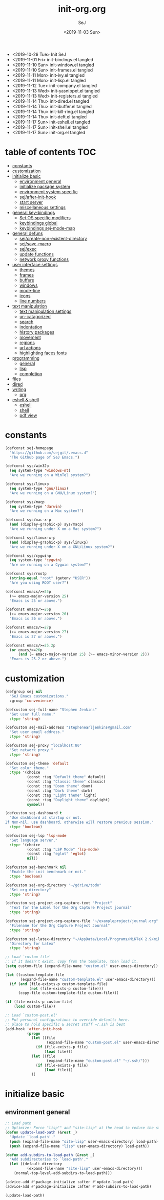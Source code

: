 #+TITLE: init-org.org
#+AUTHOR: SeJ
#+DATE: <2019-11-03 Sun>
#+STARTUP: content latexpreview logdone hidestars hideblocks

#+COMMENTARY: My attempt at an ORG tangled init file.
#+LOG: Update Log
- <2019-10-29 Tue> Init SeJ
- <2019-11-01 Fri> init-bindings.el tangled
- <2019-11-10 Sun> init-window.el tangled
- <2019-11-10 Sun> init-frames.el tangled
- <2019-11-11 Mon> init-ivy.el tangled
- <2019-11-11 Mon> init-lisp.el tangled
- <2019-11-12 Tue> init-company.el tangled
- <2019-11-13 Wed> init-yasnippet.el tangled
- <2019-11-13 Wed> init-registers.el tangled
- <2019-11-14 Thu> init-dired.el tangled
- <2019-11-14 Thu> init-ibuffer.el tangled
- <2019-11-14 Thu> init-kill-ring.el tangled
- <2019-11-14 Thu> init-deft.el tangled
- <2019-11-17 Sun> init-eshell.el tangled
- <2019-11-17 Sun> init-shell.el tangled
- <2019-11-17 Sun> init-org.el tangled

* table of contents                                                     :TOC:
- [[#constants][constants]]
- [[#customization][customization]]
- [[#initialize-basic][initialize basic]]
  - [[#environment-general][environment general]]
  - [[#initialize-package-system][initialize package system]]
  - [[#environment-system-specific][environment system specific]]
  - [[#sejafter-init-hook][sej/after-init-hook]]
  - [[#start-server][start server]]
  - [[#miscellaneous-settings][miscellaneous settings]]
- [[#general-key-bindings][general key-bindings]]
  - [[#set-os-specific-modifiers][Set OS specific modifiers]]
  - [[#keybindings-global][keybindings global]]
  - [[#keybindings-sej-mode-map][keybindings sej-mode-map]]
- [[#general-defuns][general defuns]]
  - [[#sejcreate-non-existent-directory][sej/create-non-existent-directory]]
  - [[#sejsave-macro][sej/save-macro]]
  - [[#sejexec][sej/exec]]
  - [[#update-functions][update functions]]
  - [[#network-proxy-functions][network proxy functions]]
- [[#user-interface-settings][user interface settings]]
  - [[#themes][themes]]
  - [[#frames][frames]]
  - [[#buffers][buffers]]
  - [[#windows][windows]]
  - [[#mode-line][mode-line]]
  - [[#icons][icons]]
  - [[#line-numbers][line numbers]]
- [[#text-manipulation][text manipulation]]
  - [[#text-manipulation-settings][text manipulation settings]]
  - [[#un-catagorized][un-catagorized]]
  - [[#search][search]]
  - [[#indentation][indentation]]
  - [[#history-packages][history packages]]
  - [[#movement][movement]]
  - [[#regions][regions]]
  - [[#url-actions][url actions]]
  - [[#highlighting-faces-fonts][highlighting faces fonts]]
- [[#programming][programming]]
  - [[#general][general]]
  - [[#lisp][lisp]]
  - [[#completion][completion]]
- [[#files][files]]
- [[#dired][dired]]
- [[#writing][writing]]
  - [[#org][org]]
- [[#eshell--shell][eshell & shell]]
  - [[#eshell][eshell]]
  - [[#shell][shell]]
  - [[#pdf-view][pdf view]]

* constants
  #+BEGIN_SRC emacs-lisp
    (defconst sej-homepage
      "https://github.com/sejgit/.emacs.d"
      "The Github page of SeJ Emacs.")

    (defconst sys/win32p
      (eq system-type 'windows-nt)
      "Are we running on a WinTel system?")

    (defconst sys/linuxp
      (eq system-type 'gnu/linux)
      "Are we running on a GNU/Linux system?")

    (defconst sys/macp
      (eq system-type 'darwin)
      "Are we running on a Mac system?")

    (defconst sys/mac-x-p
      (and (display-graphic-p) sys/macp)
      "Are we running under X on a Mac system?")

    (defconst sys/linux-x-p
      (and (display-graphic-p) sys/linuxp)
      "Are we running under X on a GNU/Linux system?")

    (defconst sys/cygwinp
      (eq system-type 'cygwin)
      "Are we running on a Cygwin system?")

    (defconst sys/rootp
      (string-equal "root" (getenv "USER"))
      "Are you using ROOT user?")

    (defconst emacs/>=25p
      (>= emacs-major-version 25)
      "Emacs is 25 or above.")

    (defconst emacs/>=26p
      (>= emacs-major-version 26)
      "Emacs is 26 or above.")

    (defconst emacs/>=27p
      (>= emacs-major-version 27)
      "Emacs is 27 or above.")

    (defconst emacs/>=25.2p
      (or emacs/>=26p
          (and (= emacs-major-version 25) (>= emacs-minor-version 2)))
      "Emacs is 25.2 or above.")
  #+END_SRC

* customization
  #+BEGIN_SRC emacs-lisp
    (defgroup sej nil
      "SeJ Emacs customizations."
      :group 'convenience)

    (defcustom sej-full-name "Stephen Jenkins"
      "Set user full name."
      :type 'string)

    (defcustom sej-mail-address "stephenearljenkins@gmail.com"
      "Set user email address."
      :type 'string)

    (defcustom sej-proxy "localhost:80"
      "Set network proxy."
      :type 'string)

    (defcustom sej-theme 'default
      "Set color theme."
      :type '(choice
              (const :tag "Default theme" default)
              (const :tag "Classic theme" classic)
              (const :tag "Doom theme" doom)
              (const :tag "Dark theme" dark)
              (const :tag "Light theme" light)
              (const :tag "Daylight theme" daylight)
              symbol))

    (defcustom sej-dashboard t
      "Use dashboard at startup or not.
    If Non-nil, use dashboard, otherwise will restore previous session."
      :type 'boolean)

    (defcustom sej-lsp 'lsp-mode
      "Set language server."
      :type '(choice
              (const :tag "LSP Mode" 'lsp-mode)
              (const :tag "eglot" 'eglot)
              nil))

    (defcustom sej-benchmark nil
      "Enable the init benchmark or not."
      :type 'boolean)

    (defcustom sej-org-directory "~/gdrive/todo"
      "Set org directory"
      :type 'string)

    (defcustom sej-project-org-capture-text "Project"
      "Text for the Label for the Org Capture Project journal"
      :type 'string)

    (defcustom sej-project-org-capture-file "~/exampleproject/journal.org"
      "Filename for the Org Capture Project Journal"
      :type 'string)

    (defcustom sej-latex-directory "~/AppData/Local/Programs/MiKTeX 2.9/miktex/bin/x64/"
      "Directory for Latex"
      :type 'string)

    ;; Load `custom-file'
    ;; If it doesn't exist, copy from the template, then load it.
    (setq custom-file (expand-file-name "custom.el" user-emacs-directory))

    (let ((custom-template-file
           (expand-file-name "custom-template.el" user-emacs-directory)))
      (if (and (file-exists-p custom-template-file)
               (not (file-exists-p custom-file)))
          (copy-file custom-template-file custom-file)))

    (if (file-exists-p custom-file)
        (load custom-file))

    ;; Load `custom-post.el'
    ;; Put personal configurations to override defaults here.
    ;; place to hold specific & secret stuff ~/.ssh is best
    (add-hook 'after-init-hook
              (progn
                (let ((file
                       (expand-file-name "custom-post.el" user-emacs-directory)))
                  (if (file-exists-p file)
                      (load file)))
                (let ((file
                       (expand-file-name "custom-post.el" "~/.ssh/")))
                  (if (file-exists-p file)
                      (load file)))
                ))
  #+END_SRC

* initialize basic
** environment general
   #+BEGIN_SRC emacs-lisp
     ;; Load path
     ;; Optimize: Force "lisp"" and "site-lisp" at the head to reduce the startup time.
     (defun update-load-path (&rest _)
       "Update `load-path'."
       (push (expand-file-name "site-lisp" user-emacs-directory) load-path)
       (push (expand-file-name "lisp" user-emacs-directory) load-path))

     (defun add-subdirs-to-load-path (&rest _)
       "Add subdirectories to `load-path'."
       (let ((default-directory
               (expand-file-name "site-lisp" user-emacs-directory)))
         (normal-top-level-add-subdirs-to-load-path)))

     (advice-add #'package-initialize :after #'update-load-path)
     (advice-add #'package-initialize :after #'add-subdirs-to-load-path)

     (update-load-path)

     ;; turn on syntax highlightng for all buffers
     (global-font-lock-mode t)

     ;; raise the maximum number of logs in the *Messages* buffer
     (setq message-log-max 16384)

     ;; wait a bit longer than the default 0.5s before assuming Emacs is idle
     (setq idle-update-delay 2)

     ;; make gnutls a bit safer
     (setq gnutls-min-prime-bits 4096)

     ;; remove irritating 'got redefined' messages
     (setq ad-redefinition-action 'accept)

     ;; figure out current hostname
     (setq hostname (replace-regexp-in-string "\\(^[[:space:]\n]*\\|[[:space:]\n]*$\\)" "" (with-output-to-string (call-process "hostname" nil standard-output))))

     ;; allow exit without asking to kill processes
     (setq confirm-kill-processes nil)
   #+END_SRC

** initialize package system
*** Custom file hack
    - HACK: DO NOT copy package-selected-packages to init/custom file forcibly.
      https://github.com/jwiegley/use-package/issues/383#issuecomment-247801751
    #+BEGIN_SRC emacs-lisp
      (defun my-save-selected-packages (&optional value)
        "Set `package-selected-packages' to VALUE but don't save to `custom-file'."
        (when value
          (setq package-selected-packages value)))
      (advice-add 'package--save-selected-packages :override #'my-save-selected-packages)
    #+END_SRC

*** Package set-up
    #+BEGIN_SRC emacs-lisp
      (require 'package)
      (add-to-list 'package-archives '("melpa" . "https://melpa.org/packages/") t)
      (add-to-list 'package-archives '("gnu" . "http://elpa.gnu.org/packages/") t)
      (add-to-list 'package-archives '("org" . "http://orgmode.org/elpa/") t)

      (setq load-prefer-newer t)

      ;; Initialize packages
      (unless (bound-and-true-p package--initialized) ; To avoid warnings in 27
        (setq package-enable-at-startup nil)          ; To prevent initializing twice
        (package-initialize))
    #+END_SRC

*** Use-Package set-up
    #+BEGIN_SRC emacs-lisp
      ;; Setup `use-package'
      (unless (package-installed-p 'use-package)
        (package-refresh-contents)
        (package-install 'use-package))

      ;; Should set before loading `use-package'
      (eval-and-compile
        (setq use-package-always-ensure t)
        (setq use-package-always-defer t)
        (setq use-package-expand-minimally t)
        (setq use-package-enable-imenu-support t))

      (eval-when-compile
        (require 'use-package))

      ;; Required by `use-package'
      (use-package diminish)
      (use-package bind-key)
    #+END_SRC

*** Begin benchmarking of packages
    #+BEGIN_SRC emacs-lisp
      (use-package benchmark-init
        :demand t
        :config
        (benchmark-init/activate)
        ;; To disable collection of benchmark data after init is done.
        ;;(add-hook 'after-init-hook 'benchmark-init/deactivate)
        )
    #+END_SRC

** environment system specific
   - Set environment variables based on current system & paths
   #+BEGIN_SRC emacs-lisp
     (when sys/win32p
       (setenv "PATH"
               (mapconcat
                #'identity exec-path path-separator))
       ;; set exec-path for latex installation
       (setq exec-path (append (list sej-latex-directory
                                     "c:/msys64/mingw64/bin"
                                     "/mingw64/bin/") exec-path))
       ;; load AutoHotkey mode
       (load-library "xahk-mode"))

     (when (or sys/mac-x-p sys/linux-x-p)
       (use-package exec-path-from-shell
         :init
         (setq exec-path-from-shell-check-startup-files nil)
         (setq exec-path-from-shell-variables
               '("PATH" "MANPATH" "PYTHONPATH" "GOPATH"))
         (setq exec-path-from-shell-arguments '("-l"))
         (exec-path-from-shell-initialize))
       (setq exec-path (append exec-path '("/usr/local/bin"))))

     (setq-default locate-command "which")

     ;; The EMACS environment variable being set to the binary path of emacs.
     (setenv "EMACS"
             (file-truename (expand-file-name
                             invocation-name invocation-directory)))

   #+END_SRC

** sej/after-init-hook
   - to delay some items until after we get going
   #+BEGIN_SRC emacs-lisp
     ;; add my custom hook
     (defvar sej/after-init-hook nil
       "Hook called after emacs-init and some time.")

     (defvar sej/idle-timer 5
       "Var to set time in seconds for idle timer.")
     (when sys/macp
       (setq sej/idle-timer 1))

     (defun sej/run-my-after-init-hook ()
       "Function to define when to run my startup hooks"
       (interactive)
       (message "set-up my hooks")
       (run-with-idle-timer sej/idle-timer nil
                            (lambda ()
                              (message "start running my hooks")
                              (run-hooks 'sej/after-init-hook)
                              (message "done running my hooks")
                              )))

     (add-hook 'after-init-hook 'sej/run-my-after-init-hook)
     ;; (remove-hook 'after-init-hook 'sej/run-my-after-init-hook)
     (add-hook 'emacs-startup-hook 'sej/frame-resize-full)
   #+END_SRC
** start server
   - but wait until sej/after-init
   #+BEGIN_SRC emacs-lisp
     (use-package server
       :ensure nil
       :hook (sej/after-init . server-mode)
       )
   #+END_SRC

** miscellaneous settings
   #+BEGIN_SRC emacs-lisp
     (size-indication-mode 1)
     (blink-cursor-mode -1)
     (setq track-eol t) ; Keep cursor at end of lines. Require line-move-visual is nil.
     (setq line-move-visual nil)
     (setq inhibit-compacting-font-caches t) ; Don’t compact font caches during GC.

     ;; Don't use GTK+ tooltip
     (when (boundp 'x-gtk-use-system-tooltips)
       (setq x-gtk-use-system-tooltips nil))
   #+END_SRC

* general key-bindings
** Set OS specific modifiers
*** MAC OS Apple keyboard
    - caps lock is control (through karabiner)
      Fn key do Hyper
      LControl key do RControl (karabiner) which is Super (emacs)
      left opt/alt key do emacs Alt modifier
      right opt/alt key do regular alt key
      left and right command(apple) key do Meta
      spacebar acts as super key with other key
      karabiner.json backup files in dotfiles under .config directory
    #+BEGIN_SRC emacs-lisp
      (cond
       (sys/macp ; OSX
        (progn
          (message "Mac OSX")
          (if (boundp 'mac-carbon-version-string) ;; using mac-port?
              ( progn
                ;; for emacs-mac-port
                (setq mac-right-command-modifier 'none)
                (setq mac-right-option-modifier 'none)
                (setq mac-function-modifier 'hyper)
                (setq mac-control-modifier 'control)
                (setq mac-right-control-modifier 'super)
                (setq mac-option-modifier 'alt)
                (setq mac-command-modifier 'meta))
            ( progn
              ;; for regular Emacs port
              (setq ns-right-command-modifier 'none)
              (setq ns-right-option-modifier 'none)
              (setq ns-function-modifier 'hyper)
              (setq ns-control-modifier 'control)
              (setq ns-right-control-modifier 'super)
              (setq ns-option-modifier 'alt)
              (setq ns-command-modifier 'meta)
              )))))
    #+END_SRC

*** PC keyboard
    - CapsLock::LControl through AutoHotkeys
      scroll lock do hyper (tab to scroll lock using AutoHotkeys)
      Left control key do super (LControl::Appskey using AutoHotkeys)
      Left Windows left alone due to win10 taking many keys
      LAlt::Meta
      RAlt::Alt modifier (RAlt::NumLock using Autohotkeys) **only works as tap & release
      Rwin is Alt (not used in current laptop)
      NOTE: only negative of this set-up is RAlt as numlock -> Alt is awkward push & release
    #+BEGIN_SRC emacs-lisp
      (cond
       (sys/win32p ; Microsoft Windows
        (progn
          (message "Microsoft Windows")
          (setq w32-pass-lwindow-to-system t
                w32-recognize-altgr nil
                W32-enable-caps-lock nil
                w32-pass-rwindow-to-system nil
                w32-rwindow-modifier 'meta
                w32-apps-modifier 'super
                w32-pass-alt-to-system t
                w32-alt-is-meta t
                w32-scroll-lock-modifier 'hyper
                w32-enable-num-lock nil)
          (w32-register-hot-key [A-])
          (define-key function-key-map (kbd "<kp-numlock>") 'event-apply-alt-modifier)
          )))
    #+END_SRC

*** Linux keyboard
    - nothing set at this moment
    #+BEGIN_SRC emacs-lisp
      (cond
       (sys/linuxp ; linux
        (progn
          (message "Linux")
          ;; load-dir init.d
          )))
    #+END_SRC

** keybindings global
**** transpose lines/words/sexps/params global
     - Transpose stuff with M-t
     #+BEGIN_SRC emacs-lisp
       (global-unset-key (kbd "M-t")) ;; which used to be transpose-words
       (global-set-key (kbd "M-t l") 'transpose-lines)
       (global-set-key (kbd "M-t w") 'transpose-words)
       (global-set-key (kbd "M-t s") 'transpose-sexps)
       (global-set-key (kbd "M-t p") 'transpose-params)
     #+END_SRC

**** shorthand for interactive lambdas
     #+BEGIN_SRC emacs-lisp
       (defmacro λ (&rest body)
         "Shorthand for interactive lambdas (BODY)."
         `(lambda ()
            (interactive)
            ,@body))
     #+END_SRC

**** special character definitions
     - Neat bindings for C-x 8 ; put some Alt bindins there for fun as well
     #+BEGIN_SRC emacs-lisp
       (global-set-key (kbd "C-x 8 l") (λ (insert "\u03bb")))
       (global-set-key (kbd "A-L") (λ (insert "\u03bb")))
       (global-set-key (kbd "C-x 8 t m") (λ (insert "™")))
       (global-set-key (kbd "A-T") (λ (insert "™")))
       (global-set-key (kbd "C-x 8 C") (λ (insert "©")))
       (global-set-key (kbd "A-C") (λ (insert "©")))
       (global-set-key (kbd "C-x 8 >") (λ (insert "→")))
       (global-set-key (kbd "A->") (λ (insert "→")))
       (global-set-key (kbd "C-x 8 8") (λ (insert "∞")))
       (global-set-key (kbd "A-8") (λ (insert "∞")))
       (global-set-key (kbd "C-x 8 v") (λ (insert "✓")))
       (global-set-key (kbd "A-V") (λ (insert "✓")))
     #+END_SRC

** keybindings sej-mode-map
*** sej-mode-map set-up
    - Below is taken from stackexchange (Emacs)
      Main use is to have my key bindings have the highest priority
    https://github.com/kaushalmodi/.emacs.d/blob/master/elisp/modi-mode.el
    #+BEGIN_SRC emacs-lisp
      (defvar sej-mode-map (make-sparse-keymap)
        "Keymap for 'sej-mode'.")

        ;;;###autoload
      (define-minor-mode sej-mode
        "A minor mode so that my key settings override annoying major modes."
        ;; If init-value is not set to t, this mode does not get enabled in
        ;; `fundamental-mode' buffers even after doing \"(global-my-mode 1)\".
        ;; More info: http://emacs.stackexchange.com/q/16693/115
        :init-value t
        :lighter " sej"
        :keymap sej-mode-map)

        ;;;###autoload
      (define-globalized-minor-mode global-sej-mode sej-mode sej-mode)

      ;; https://github.com/jwiegley/use-package/blob/master/bind-key.el
      ;; The keymaps in `emulation-mode-map-alists' take precedence over
      ;; `minor-mode-map-alist'
      (add-to-list 'emulation-mode-map-alists `((sej-mode . ,sej-mode-map)))

      ;; Turn off the minor mode in the minibuffer
      (defun turn-off-sej-mode ()
        "Turn off sej-mode."
        (sej-mode -1))
      (add-hook 'minibuffer-setup-hook #'turn-off-sej-mode)

      (defmacro bind-to-sej-map (key fn)
        "Bind to KEY (as FN) a function to the `sej-mode-map'.
        USAGE: (bind-to-sej-map \"f\" #'full-screen-center)."
        `(define-key sej-mode-map (kbd ,key) ,fn))

      ;; http://emacs.stackexchange.com/a/12906/115
      (defun unbind-from-sej-map (key)
        "Unbind from KEY the function from the 'sej-mode-map'.
        USAGE: (unbind-from-modi-map \"key f\")."
        (interactive "kUnset key from sej-mode-map: ")
        (define-key sej-mode-map (kbd (key-description key)) nil)
        (message "%s" (format "Unbound %s key from the %s."
                              (propertize (key-description key)
                                          'face 'font-lock-function-name-face)
                              (propertize "sej-mode-map"
                                          'face 'font-lock-function-name-face))))
      ;; Minor mode tutorial: http://nullprogram.com/blog/2013/02/06/
    #+END_SRC

*** general sej-mode-map bindings
    #+BEGIN_SRC emacs-lisp
      (define-key global-map (kbd "C-h C-h") nil)
      (define-key sej-mode-map (kbd "C-h C-h") nil)


      (define-key sej-mode-map (kbd "C-j") 'newline-and-indent)
      (define-key sej-mode-map (kbd "M-j") (lambda () (interactive) (join-line -1)))
      (global-set-key (kbd "RET") 'newline-and-indent)

      ;; unset C- and M- digit keys
      (dotimes (n 10)
        (global-unset-key (kbd (format "C-%d" n)))
        (global-unset-key (kbd (format "M-%d" n)))
        )

      (define-key sej-mode-map (kbd "C-x g") 'magit-status)

      (define-key sej-mode-map (kbd "C-M-d") 'backward-kill-word)
      (define-key sej-mode-map (kbd "A-SPC") 'cycle-spacing)

      ;;added tips from steve drunken blog 10 specific ways to improve productivity
      (define-key sej-mode-map (kbd "C-x C-m") 'execute-extended-command)
      (define-key sej-mode-map (kbd "C-c C-m") 'execute-extended-command)

      ;; Align your code in a pretty way.
      (define-key sej-mode-map (kbd "C-x \\") 'align-regexp)

      ;; number lines with rectangle defined in init-writing.el
      (define-key sej-mode-map (kbd "C-x r N") 'number-rectangle)

    #+END_SRC
*** hyper modifier
    - use hyper (fn on osx) for mode type bindings
    #+BEGIN_SRC emacs-lisp
      (define-key sej-mode-map (kbd "<f1>") 'org-mode)

      (define-key sej-mode-map (kbd "H-m") 'menu-bar-mode)

      (define-key sej-mode-map (kbd "H-f") 'projectile-find-file)

      (define-key sej-mode-map (kbd "C-c g") 'google-this) ;; defined here for ref
      (define-key sej-mode-map (kbd "H-g") 'google-this) ;; defined here for ref

      (define-key sej-mode-map (kbd "C-x G") 'gist-list) ;; defined here for ref
      (define-key sej-mode-map (kbd "H-G") 'gist-list) ;; defined here for ref
      (define-key sej-mode-map (kbd "C-x M") 'git-messenger:popup-message) ;; defined here for ref
      (define-key sej-mode-map (kbd "H-m") 'git-messenger:popup-message) ;; defined here for ref
    #+END_SRC

*** super modifier
    - use super for action type stuff
    #+BEGIN_SRC emacs-lisp

      (define-key sej-mode-map (kbd "s-i") 'emacs-init-time)

      (define-key sej-mode-map (kbd "s-[") 'flycheck-previous-error) ;; defined here for ref
      (define-key sej-mode-map (kbd "s-]") 'flycheck-next-error) ;; defined here for ref
      (define-key sej-mode-map (kbd "s-f") 'flycheck-list-errors) ;; defined here for ref

      (define-key sej-mode-map (kbd "s-/") 'define-word-at-point) ;; defined here for ref
      (define-key sej-mode-map (kbd "s-|") 'powerthesaurus-lookup-word-dwim) ;; defined here for ref
    #+END_SRC

* general defuns
** sej/create-non-existent-directory
   - Offer to create parent directories if they do not exist
     automatically run after save
     - http://iqbalansari.github.io/blog/2014/12/07/automatically-create-parent-directories-on-visiting-a-new-file-in-emacs/
   #+BEGIN_SRC emacs-lisp
     (defun sej/create-non-existent-directory ()
       "Ask to make directory for file if it does not exist."
       (let ((parent-directory (file-name-directory buffer-file-name)))
         (when (and (not (file-exists-p parent-directory))
                    (y-or-n-p? (format "Directory `%s' does not exist! Create it?" parent-directory)))
           (make-directory parent-directory t))))

     (add-to-list 'find-file-not-found-functions 'sej/create-non-existent-directory)
   #+END_SRC

** sej/save-macro
   - save last macro to init file
   #+BEGIN_SRC emacs-lisp
     (defun sej/save-macro (name)
       "Save a macro.  Take a NAME as argument and save the last defined macro under this name at the end of your init file."
       (interactive "SName of the macro :")
       (kmacro-name-last-macro name)
       (find-file user-init-file)
       (goto-char (point-max))
       (newline)
       (insert-kbd-macro name)
       (newline)
       (switch-to-buffer nil))
   #+END_SRC

** sej/exec
   - not key defined
   - executable functions from ohai and modified for my uses
   #+BEGIN_SRC emacs-lisp
     (defun sej/exec (command)
       "Run a shell command and return its output as a string, whitespace trimmed."
       (interactive)
       (s-trim (shell-command-to-string command)))

     (defun sej/exec-with-rc (command &rest args)
       "Run a shell command and return a list containing two values: its return
     code and its whitespace trimmed output."
       (interactive)
       (with-temp-buffer
         (list (apply 'call-process command nil (current-buffer) nil args)
               (s-trim (buffer-string)))))

     (defun sej/is-exec (command)
       "Returns true if `command' is an executable on the system search path."
       (interactive)
       (f-executable? (s-trim (shell-command-to-string (s-concat "which " command)))))

     (defun sej/resolve-exec (command)
       "If `command' is an executable on the system search path, return its absolute path.
     Otherwise, return nil."
       (interactive)
       (-let [path (s-trim (shell-command-to-string (s-concat "which " command)))]
         (when (f-executable? path) path)))

     (defun sej/exec-if-exec (command args)
       "If `command' satisfies `sej/is-exec', run it with `args' and return its
     output as per `sej/exec'. Otherwise, return nil."
       (interactive)
       (when (sej/is-exec command) (sej/exec (s-concat command " " args))))
   #+END_SRC

** update functions
*** sej/update-config
    - helper function to pull latest config from git tracked dir
    - not bound
    #+BEGIN_SRC emacs-lisp
      (defun sej/update-config ()
        "Update git tracked Emacs configurations to the latest version."
        (interactive)
        (let ((dir (expand-file-name user-emacs-directory)))
          (if (file-exists-p dir)
              (progn
                (message "Updating Emacs configurations...")
                (cd dir)
                (shell-command "git pull")
                (message "Update finished. Restart Emacs to complete the process."))
            (message "\"%s\" doesn't exist." dir))))
    #+END_SRC

*** sej/update-dotfiles
    - helper function to pull latest dotfiles config from git tracked dir
    - not bound
    #+BEGIN_SRC emacs-lisp
      (defun sej/update-dotfiles ()
        "Update the dotfiles to the latest version."
        (interactive)
        (let ((dir (or (getenv "DOTFILES")
                       (expand-file-name "~/dotfiles/"))))
          (if (file-exists-p dir)
              (progn
                (message "Updating dotfiles...")
                (cd dir)
                (shell-command "git pull")
                (message "Update finished."))
            (message "\"%s\" doesn't exist." dir))))
    #+END_SRC

*** sej/update-org
    - helper function to pull latest dotfiles org files from git tracked dir
    - not bound
    #+BEGIN_SRC emacs-lisp
      (defun sej/update-org ()
        "Update Org files to the latest version."
        (interactive)
        (let ((dir (expand-file-name "~/org/")))
          (if (file-exists-p dir)
              (progn
                (message "Updating org files...")
                (cd dir)
                (shell-command "git pull")
                (message "Update finished."))
            (message "\"%s\" doesn't exist." dir))))
    #+END_SRC

*** sej/update-all
    - helper function to pull latest files from git tracked dir
    - not bound
    #+BEGIN_SRC emacs-lisp
      (defun sej/update-all()
        "Update dotfiles, org files, Emacs confgiurations and packages, ."
        (interactive)
        (sej/update-config)
        (sej/update-dotfiles)
        (sej/update-org))
    #+END_SRC

*** sej/recompile-elpa
    - Recompile packages in elpa directory.
    - Useful if you switch Emacs versions.
    - not bound
    #+BEGIN_SRC emacs-lisp
      (defun sej/recompile-elpa ()
        "Recompile packages in elpa directory. Useful if you switch Emacs versions."
        (interactive)
        (if (fboundp 'async-byte-recompile-directory)
            (async-byte-recompile-directory package-user-dir)
          (byte-recompile-directory package-user-dir 0 t)))
    #+END_SRC

*** Sej/recompile-site-lisp
    - Recompile packages in site-lisp directory.
    - Useful if you switch Emacs versions.
    - not bound
    #+BEGIN_SRC emacs-lisp
      ;; Recompile site-lisp directory
      (defun sej/recompile-site-lisp ()
        "Recompile packages in site-lisp directory."
        (interactive)
        (let ((dir (locate-user-emacs-file "site-lisp")))
          (if (fboundp 'async-byte-recompile-directory)
              (async-byte-recompile-directory dir)
            (byte-recompile-directory dir 0 t))))
    #+END_SRC

** network proxy functions
*** sej/proxy-http-show
    - what are the current proxy settings
    - based on the Emacs settings variables
    - not bound
    #+BEGIN_SRC emacs-lisp
      (defun sej/proxy-http-show ()
        "Show http/https proxy."
        (interactive)
        (if url-proxy-services
            (message "Current HTTP proxy is \"%s\"" sej-proxy)
          (message "No proxy")))
    #+END_SRC

*** sej/proxy-http-enable
    - enable proxy settings
    - based on Emacs custom settings
    - not bound
    #+BEGIN_SRC emacs-lisp
      (defun sej/proxy-http-enable ()
        "Enable http/https proxy."
        (interactive)
        (setq url-proxy-services `(("http" . ,sej-proxy)
                                   ("https" . ,sej-proxy)
                                   ("no_proxy" . "^\\(localhost\\|192.168.*\\|10.*\\)")))
        (setq url-http-proxy-basic-auth-storage sej-url-http-proxy-basic-auth-storage)
        (sej/proxy-http-show))
    #+END_SRC

*** sej/proxy-http-disable
    - disable proxy settings
    - based on Emacs custom settings
    - not bound
    #+BEGIN_SRC emacs-lisp
      (defun sej/proxy-http-disable ()
        "Disable http/https proxy."
        (interactive)
        (setq url-proxy-services nil)
        (setq url-http-proxy-basic-auth-storage nil)
        (sej/proxy-http-show))
    #+END_SRC

*** sej/proxy-http-toggle
    - toggle proxy settings
    - based on Emacs custom settings
    - not bound
    #+BEGIN_SRC emacs-lisp
      (defun sej/proxy-http-toggle ()
        "Toggle http/https proxy."
        (interactive)
        (if url-proxy-services
            (sej/proxy-http-disable)
          (sej/proxy-http-enable)))
    #+END_SRC

*** sej/proxy-socks-enable
    - enable socks proxy settings
    - based on Emacs custom settings
    - not bound
    #+BEGIN_SRC emacs-lisp
      (defvar socks-noproxy)
      (defvar socks-server)
      (defun sej/proxy-socks-enable ()
        "Enable Socks proxy."
        (interactive)
        (setq url-gateway-method 'socks)
        (setq socks-noproxy '("localhost"))
        (setq socks-server '("Default server" "127.0.0.1" 1086 5))
        (message "Enable socks proxy."))
    #+END_SRC

*** sej/proxy-socks-disable
    - disable socks proxy settings
    - based on Emacs custom settings
    - not bound
    #+BEGIN_SRC emacs-lisp
      (defun sej/proxy-socks-disable ()
        "Disable Socks proxy."
        (interactive)
        (setq url-gateway-method 'native)
        (setq socks-noproxy nil)
        (message "Disable socks proxy."))
    #+END_SRC

* user interface settings
** themes
*** sej/load-theme
    - functions to set-up menu of standard themes to load
    #+BEGIN_SRC emacs-lisp
      (defvar after-load-theme-hook nil
        "Hook run after a color theme is loaded using `load-theme'.")
      (defun run-after-load-theme-hook (&rest _)
        "Run `after-load-theme-hook'."
        (run-hooks 'after-load-theme-hook))
      (advice-add #'load-theme :after #'run-after-load-theme-hook)

      (defun standardize-theme (theme)
        "Standardize THEME."
        (pcase theme
          ('default 'doom-Iosvkem)
          ('classic 'doom-molokai)
          ('doom 'doom-peacock)
          ('dark 'doom-Iosvkem)
          ('light 'doom-one-light)
          ('daylight 'doom-tomorrow-day)
          (_ theme)))

      (defun sej/load-theme (theme)
        "Set color THEME."
        (interactive
         (list
          (intern (completing-read "Load theme: "
                                   '(default classic dark light daylight)))))
        (let ((theme (standardize-theme theme)))
          (mapc #'disable-theme custom-enabled-themes)
          (load-theme theme t)))
    #+END_SRC

*** doom themes
    - load doom-themes package if selected theme is of the doom family
    #+BEGIN_SRC emacs-lisp
      (defun is-doom-theme-p (theme)
        "Check whether the THEME is a doom theme. THEME is a symbol."
        (string-prefix-p "doom" (symbol-name (standardize-theme theme))))

      (if (is-doom-theme-p sej-theme)
          (progn
            (use-package doom-themes
              :init (sej/load-theme sej-theme)
              :config
              ;; Enable flashing mode-line on errors
              (doom-themes-visual-bell-config)
              ;; Corrects (and improves) org-mode's native fontification.
              (doom-themes-org-config))

            ;; Make certain buffers grossly incandescent
            (use-package solaire-mode
              :functions persp-load-state-from-file
              :hook (((after-change-major-mode after-revert ediff-prepare-buffer) . turn-on-solaire-mode)
                     (minibuffer-setup . solaire-mode-in-minibuffer)
                     (after-load-theme . solaire-mode-swap-bg))
              :config
              (solaire-mode-swap-bg)
              (advice-add #'persp-load-state-from-file
                          :after #'solaire-mode-restore-persp-mode-buffers)))
        (progn
          (ignore-errors
            (sej/load-theme sej-theme))))
    #+END_SRC

** frames
*** settings frames
    #+BEGIN_SRC emacs-lisp
      (define-key sej-mode-map (kbd "s-4") 'dired-other-frame)
      (define-key sej-mode-map (kbd "s-5") 'make-frame-command)
      (define-key sej-mode-map (kbd "s-6") 'delete-other-frames)

      ;;added tips from pragmatic emacs
      (define-key sej-mode-map (kbd "s-w") 'delete-frame)
      (define-key sej-mode-map (kbd "C-x w") 'delete-frame)

      (setq frame-title-format '("SeJ Emacs - %b"))
      (setq icon-title-format frame-title-format)

      ;; Don't open a file in a new frame
      (when (boundp 'ns-pop-up-frames)
        (setq ns-pop-up-frames nil))

      (when sys/mac-x-p
        (use-package ns-auto-titlebar
          :config

          (add-to-list 'default-frame-alist '(ns-appearance . dark))
          (add-to-list 'default-frame-alist '(ns-transparent-titlebar . t))
          (add-hook 'after-load-theme-hook
                    (lambda ()
                      (let ((bg (frame-parameter nil 'background-mode)))
                        (set-frame-parameter nil 'ns-appearance bg)
                        (setcdr (assq 'ns-appearance default-frame-alist) bg))))
          (ns-auto-titlebar-mode))

        (if (boundp 'mac-carbon-version-string) ; mac-ports or ns emacs?
            (progn
              (define-key sej-mode-map (kbd "s-h") (lambda () (interactive) (mac-send-action 'hide)))
              )
          (progn
            (define-key sej-mode-map (kbd "s-h") 'ns-do-hide-emacs)
            )
          )
        )
    #+END_SRC

*** suppress GUI features
    #+BEGIN_SRC emacs-lisp
      (setq use-file-dialog nil)
      (setq use-dialog-box nil)
      (setq inhibit-startup-screen t)
      (setq inhibit-startup-echo-area-message t)
    #+END_SRC

*** sej/frame-resize-full
    - generic way to move and resize frame to full width of screen
    - set frame full height and full wide and position at screen left
    #+BEGIN_SRC emacs-lisp
      (define-key sej-mode-map (kbd "C-c s <up>") 'sej/frame-resize-full)
      (define-key sej-mode-map (kbd "s-<up>") 'sej/frame-resize-full)

      (defun sej/frame-resize-full ()
        "Set frame full height and 1/2 wide, position at screen left."
        (interactive)
        (set-frame-position (selected-frame) 0 0)
        (set-frame-size (selected-frame)  (- (display-pixel-width) (if sys/macp (eval 13) (eval 25)))
                        (- (display-pixel-height) (- (frame-outer-height) (frame-inner-height))) 1)
        )
    #+END_SRC

*** sej/frame-resize-l
    - generic way to move and resize frame to left half of screen
    - set frame full height and 1/2 wide and position at screen left
    #+BEGIN_SRC emacs-lisp
      (define-key sej-mode-map (kbd "C-c s <left>") 'sej/frame-resize-l)
      (define-key sej-mode-map (kbd "s-<left>") 'sej/frame-resize-l)

      (defun sej/frame-resize-l ()
        "Set frame full height and 1/2 wide, position at screen left."
        (interactive)
        (set-frame-position (selected-frame) 0 0)
        (set-frame-size (selected-frame)  (- (truncate (/ (display-pixel-width) 2)) 0)
                        (- (display-pixel-height) (- (frame-outer-height) (frame-inner-height))) 1)
        )
    #+END_SRC

*** sej/frame-resize-l2
    - generic way to move and resize frame to left half of screen in extended monitor
    - set frame full height and 1/2 wide and position at screen left
      of screen in extended monitor display
    - assumes monitors are same resolution
    #+BEGIN_SRC emacs-lisp
      (define-key sej-mode-map (kbd "C-c s <S-left>") 'sej/frame-resize-l2)
      (define-key sej-mode-map (kbd "s-<S-left>") 'sej/frame-resize-l2)

      (defun sej/frame-resize-l2 ()
        "Set frame full height and 1/2 wide, position at left hand screen in extended monitor display assumes monitors are same resolution."
        (interactive)
        (set-frame-position (selected-frame) 0 0)
        (set-frame-size (selected-frame)  (- (truncate (/ (display-pixel-width) 4)) 0)
                        (- (display-pixel-height) (- (frame-outer-height) (frame-inner-height))) 1)
        )
    #+END_SRC

*** sej/frame-resize-r
    - generic way to move and resize frame to right half of screen
    - set frame full height and 1/2 wide and position at screen right
    #+BEGIN_SRC emacs-lisp
      (define-key sej-mode-map (kbd "C-c s <right>") 'sej/frame-resize-r)
      (define-key sej-mode-map (kbd "s-<right>") 'sej/frame-resize-r)

      (defun sej/frame-resize-r ()
        "Set frame full height and 1/2 wide, position at screen right."
        (interactive)
        (set-frame-position (selected-frame) (- (truncate (/ (display-pixel-width) 2)) 0) 0)
        (set-frame-size (selected-frame)  (- (truncate (/ (display-pixel-width) 2)) 0)
                        (- (display-pixel-height) (- (frame-outer-height) (frame-inner-height))) 1)
        )
    #+END_SRC

*** sej/frame-resize-r2
    - generic way to move and resize frame to right half of screen in extended monitor
    - set frame full height and 1/2 wide and position at screen right
      of left hand screen in extended monitor display
    - assumes monitors are same resolution
    #+BEGIN_SRC emacs-lisp
      (define-key sej-mode-map (kbd "C-c s <S-right>") 'sej/frame-resize-r2)
      (define-key sej-mode-map (kbd "s-<S-right>") 'sej/frame-resize-r2)

      (defun sej/frame-resize-r2 ()
        "Set frame full height and 1/2 wide, position at screen right of left hand screen in extended monitor display assumes monitors are same resolution."
        (interactive)
        (set-frame-position (selected-frame) (- (/ (display-pixel-width) 2) (frame-pixel-width)) 0)
        (set-frame-size (selected-frame)  (- (truncate (/ (display-pixel-width) 4)) 0)
                        (- (display-pixel-height) (- (frame-outer-height) (frame-inner-height))) 1)
        )
    #+END_SRC

*** fullscreen
    - WORKAROUND: To address blank screen issue with child-frame in fullscreen
    #+BEGIN_SRC emacs-lisp
      (when sys/mac-x-p
        (setq ns-use-native-fullscreen nil))
      (bind-keys ("C-<f11>" . toggle-frame-fullscreen)
                 ("C-s-f" . toggle-frame-fullscreen))
    #+END_SRC

** buffers
*** buffer settings
    #+BEGIN_SRC emacs-lisp
      (define-key sej-mode-map (kbd "s-s") 'save-buffer)
      (define-key sej-mode-map (kbd "s-q") 'save-buffers-kill-emacs)

      (define-key sej-mode-map (kbd "C-c y") 'bury-buffer)
      (define-key sej-mode-map (kbd "s-y") 'bury-buffer)

      (define-key sej-mode-map (kbd "C-c r") 'revert-buffer)

      (define-key sej-mode-map (kbd "M-`") 'file-cache-minibuffer-complete)

      (define-key sej-mode-map (kbd "s-n") 'bs-cycle-next) ; buffer cycle next
      (define-key sej-mode-map (kbd "s-p") 'bs-cycle-previous)

      (setq-default bs-default-configuration "all-intern-last")

      ;;added tips from pragmatic emacs
      (define-key sej-mode-map (kbd "C-x k") 'kill-this-buffer)

      ;; toggle two most recent buffers
      (fset 'quick-switch-buffer [?\C-x ?b return])
      (define-key sej-mode-map (kbd "s-o") 'quick-switch-buffer)
    #+END_SRC

*** minibuffer settings
    - make sure garbage collection does not happen in minibuffer mode
    #+BEGIN_SRC emacs-lisp
      (defun sej/minibuffer-setup-hook ()
        (setq gc-cons-threshold most-positive-fixnum))

      (defun sej/minibuffer-exit-hook ()
        (setq gc-cons-threshold gc-cons-threshold-original))

      (add-hook 'minibuffer-setup-hook #'sej/minibuffer-setup-hook)
      (add-hook 'minibuffer-exit-hook #'sej/minibuffer-exit-hook)
    #+END_SRC

*** sej/sudo-edit
    - function to edit the curent file as root.
      defined as C-x C-s in sej-mode-map bindings
    #+BEGIN_SRC emacs-lisp
      (defun sej/sudo-edit (&optional arg)
        "Edit currently visited file as root.
      With a prefix ARG prompt for a file to visit.
      Will also prompt for a file to visit if current
      buffer is not visiting a file."
        (interactive "P")
        (if (or arg (not buffer-file-name))
            (find-file (concat "/sudo:root@localhost:"
                               (ido-read-file-name "Find file(as root): ")))
          (find-alternate-file (concat "/sudo:root@localhost:" buffer-file-name))))

      ;; function to edit the curent file as root
      ;; (defined in init-misc-defuns.el)
      (define-key sej-mode-map (kbd "C-c C-s") 'sej/sudo-edit)
    #+END_SRC

*** sej/dos2unix
    - convert the current buffer to UNIX file format
    - not bound
    #+BEGIN_SRC emacs-lisp
      (defun sej/dos2unix ()
        "Convert the current buffer to UNIX file format."
        (interactive)
        (set-buffer-file-coding-system 'undecided-unix nil))
    #+END_SRC

*** sej/unix2dos
    - convert the current buffer to DOS file format
    - not bound
    #+BEGIN_SRC emacs-lisp
      (defun sej/unix2dos ()
        "Convert the current buffer to DOS file format."
        (interactive)
        (set-buffer-file-coding-system 'undecided-dos nil))
    #+END_SRC

*** sej/save-buffer-as-utf8
    - revert a buffer with coding-system and save as utf-8
    #+BEGIN_SRC emacs-lisp
      (defun sej/save-buffer-as-utf8 (coding-system)
        "Revert a buffer with `CODING-SYSTEM' and save as UTF-8."
        (interactive "zCoding system for visited file (default nil):")
        (revert-buffer-with-coding-system coding-system)
        (set-buffer-file-coding-system 'utf-8)
        (save-buffer))
    #+END_SRC

*** sej/revert-this-buffer
    - revert-buffer without asking
      bound to <f5> todo: merge with C-r revert-buffer
    #+BEGIN_SRC emacs-lisp
      (defun sej/revert-this-buffer ()
        "Revert the current buffer."
        (interactive)
        (unless (minibuffer-window-active-p (selected-window))
          (text-scale-increase 0)
          (widen)
          (if (and (fboundp 'fancy-narrow-active-p)
                   (fancy-narrow-active-p))
              (fancy-widen))
          (revert-buffer t t)
          (message "Reverted this buffer.")))
      (bind-key "<f5>" #'sej/revert-this-buffer)
      (if sys/mac-x-p
          (bind-key "s-r" #'sej/revert-this-buffer))
    #+END_SRC

*** sej/browse-homepage
    - Browse my github homepage
      not bound
    #+BEGIN_SRC emacs-lisp
      (defun browse-homepage ()
        "Browse the Github page of SeJ Emacs."
        (interactive)
        (browse-url sejgit-homepage))
    #+END_SRC

*** sej/quit-and-kill-auxiliary-windows
    #+BEGIN_SRC emacs-lisp
      (defun sej/quit-and-kill-auxiliary-windows ()
        "Kill buffer and its window on quitting"
        (local-set-key (kbd "q") 'kill-buffer-and-window))
      (add-hook 'special-mode 'sej/quit-and-kill-auxiliary-windows)
      (add-hook 'compilation-mode-hook 'sej/quit-and-kill-auxiliary-windows)
    #+END_SRC
*** autorevert
    - Automatically reload files when modified by external program if not modified
    #+BEGIN_SRC emacs-lisp
      (use-package autorevert
        :ensure nil
        :diminish
        :hook (sej/after-init . global-auto-revert-mode))
    #+END_SRC

*** buffer-move
    - buffer-move to swap buffers between windows
    #+BEGIN_SRC emacs-lisp
      (use-package buffer-move)
    #+END_SRC

*** scratch buffer set-up
    - initial message
    - bury don't kill scratch
    #+BEGIN_SRC emacs-lisp
      (setq initial-scratch-message "")
      (defadvice kill-buffer (around kill-buffer-around-advice activate)
        "Bury the *scratch* buffer, but never kill it."
        (let ((buffer-to-kill (ad-get-arg 0)))
          (if (equal buffer-to-kill "*scratch*")
              (bury-buffer)
            ad-do-it)))
    #+END_SRC

*** sej/create-scratch-buffer
    - as name suggests
      defined as C-c b in above keymappings
    #+BEGIN_SRC emacs-lisp
      (defun sej/create-scratch-buffer nil
        "Create a new scratch buffer to work in (could be *scratch* - *scratchX*)."
        (interactive)
        (let ((n 0)
              bufname)
          (while (progn
                   (setq bufname (concat "*scratch"
                                         (if (= n 0) "" (int-to-string n))
                                         "*"))
                   (setq n (1+ n))
                   (get-buffer bufname)))
          (switch-to-buffer (get-buffer-create bufname))
          (emacs-lisp-mode)
          ))
      (defalias 'create-scratch-buffer 'sej/create-scratch-buffer)
      (define-key sej-mode-map (kbd "C-c b") 'sej/create-scratch-buffer)
      (define-key sej-mode-map (kbd "C-c s s") 'sej/create-scratch-buffer)
    #+END_SRC
** windows
*** window settings
    #+BEGIN_SRC emacs-lisp
      (define-key sej-mode-map (kbd "s-0") 'delete-window)
      (define-key sej-mode-map (kbd "s-1") 'delete-other-windows)
      (define-key sej-mode-map (kbd "s-2") 'split-window-vertically)
      (define-key sej-mode-map (kbd "s-3") 'split-window-right)

      (define-key sej-mode-map (kbd "s-7") (lambda () (interactive)
                                             (save-excursion
                                               (other-window 1)
                                               (quit-window))))
      (define-key sej-mode-map (kbd "M-'") 'next-multiframe-window)

      ;;scroll window up/down by one line
      (define-key sej-mode-map (kbd "A-n") (lambda () (interactive) (scroll-up 1)))
      (define-key sej-mode-map (kbd "A-p") (lambda () (interactive) (scroll-down 1)))
    #+END_SRC

*** mouse & smooth scroll
    - Scroll one line at a time (less "jumpy" than defaults)
    #+BEGIN_SRC emacs-lisp
      (setq mouse-wheel-scroll-amount '(1 ((shift) . 1)))
      (setq mouse-wheel-progressive-speed nil)
      (setq scroll-step 1
            scroll-margin 0
            scroll-conservatively 100000)
    #+END_SRC

*** ace-window
    - quickly selecting a window to switch to
    #+BEGIN_SRC emacs-lisp
      (use-package ace-window
        :functions (hydra-frame-window/body my-aw-window<)
        :bind (([remap other-window] . ace-window)
               ("C-x M-o" . ace-swap-window))
        :custom-face
        (aw-leading-char-face ((t (:inherit error :bold t :height 1.1))))
        (aw-mode-line-face ((t (:inherit mode-line-emphasis :bold t))))
        :preface
        (defun toggle-window-split ()
          (interactive)
          (if (= (count-windows) 2)
              (let* ((this-win-buffer (window-buffer))
                     (next-win-buffer (window-buffer (next-window)))
                     (this-win-edges (window-edges (selected-window)))
                     (next-win-edges (window-edges (next-window)))
                     (this-win-2nd (not (and (<= (car this-win-edges)
                                                 (car next-win-edges))
                                             (<= (cadr this-win-edges)
                                                 (cadr next-win-edges)))))
                     (splitter
                      (if (= (car this-win-edges)
                             (car (window-edges (next-window))))
                          'split-window-horizontally
                        'split-window-vertically)))
                (delete-other-windows)
                (let ((first-win (selected-window)))
                  (funcall splitter)
                  (if this-win-2nd (other-window 1))
                  (set-window-buffer (selected-window) this-win-buffer)
                  (set-window-buffer (next-window) next-win-buffer)
                  (select-window first-win)
                  (if this-win-2nd (other-window 1))))))
        :hook (after-init . ace-window-display-mode)
        :config
        (setq aw-keys '(?a ?s ?d ?f ?g ?h ?j ?k ?l))

        ;; https://github.com/abo-abo/ace-window/wiki/Hydra
        ;; `hydra-frame-window' is designed from `ace-window' and
        ;; matches `aw-dispatch-alist' with a few extra
        (defhydra hydra-frame-window (:color red :hint none)
          "
      ^Frame^                 ^Window^      ^Window Size^^^^     ^Text Zoom^
      ^^──────────────────────^^────────────^^──────────^^^^─────^^───────────────
      _0_: delete             _t_oggle        ^ ^ _k_ ^ ^            _+_
      _1_: delete others      _s_wap          _h_ ^+^ _l_            _=_
      _2_: new                _d_elete        ^ ^ _j_ ^ ^            _-_
      _F_ullscreen            _o_ther         _b_alance^^^^          ^ ^         "
          ("0" delete-frame :exit t)
          ("1" delete-other-frames :exit t)
          ("2" make-frame  :exit t)
          ("b" balance-windows)
          ("s" ace-swap-window)
          ("F" toggle-frame-fullscreen)
          ("t" toggle-window-split)
          ("d" ace-delete-window :exit t)
          ("o" ace-window :exit t)
          ("-" text-scale-decrease)
          ("=" (text-scale-increase 0))
          ("+" text-scale-increase)
          ("h" shrink-window-horizontally)
          ("k" shrink-window)
          ("j" enlarge-window)
          ("l" enlarge-window-horizontally)
          ("q" nil "quit"))
        (add-to-list 'aw-dispatch-alist '(?w hydra-frame-window/body) t)
        (bind-key "C-c w" #'hydra-frame-window/body))
    #+END_SRC

*** windmove
    - Directional window-selection routines
    - wind move built in package (default bindins are S-<cursor>)
    - (windmove-default-keybindings)) ;; Shift + direction
    - winner-mode is to undo & redo windows with C-c left and C-c right
    #+BEGIN_SRC emacs-lisp
      (use-package windmove
        :ensure nil
        :hook (sej/after-init . windmove-default-keybindings)
        :bind (("H-h" . windmove-left)
               ("H-l" . windmove-right)
               ("H-k" . windmove-up)
               ("H-j" . windmove-down) )
        :config
        (when (fboundp 'winner-mode)
          (winner-mode t))
        ;; Make windmove work in org-mode:
        ;; (add-hook 'org-shiftup-final-hook 'windmove-up)
        ;; (add-hook 'org-shiftleft-final-hook 'windmove-left)
        ;; (add-hook 'org-shiftdown-final-hook 'windmove-down)
        ;; (add-hook 'org-shiftright-final-hook 'windmove-right)
        )
    #+END_SRC

*** winner
    - Restore old window configurations
    #+BEGIN_SRC emacs-lisp
      (use-package winner
        :ensure nil
        :commands (winner-undo winner-redo)
        :bind (:map sej-mode-map
                    ("C-c <left>" . winner-undo)
                    ("C-c <right>" . winner-redo))
        :init (setq winner-boring-buffers '("*Completions*"
                                            "*Compile-Log*"
                                            "*inferior-lisp*"
                                            "*Fuzzy Completions*"
                                            "*Apropos*"
                                            "*Help*"
                                            "*cvs*"
                                            "*Buffer List*"
                                            "*Ibuffer*"
                                            "*esh command on file*")))
    #+END_SRC

*** golden-ratio
    - keep windows balanced with in-focus window larger
    #+BEGIN_SRC emacs-lisp
      (use-package golden-ratio
        :hook (sej/after-init . golden-ratio-mode)
        :defines sej-mode-map
        :diminish golden-ratio-mode
        :config
        (add-to-list 'golden-ratio-extra-commands 'ace-window)
        (setq golden-ratio-auto-scale t)
        (add-to-list 'golden-ratio-extra-commands 'next-multiframe-window))
    #+END_SRC

*** shackle
    - define behaviour of popup windows by type
    #+BEGIN_SRC emacs-lisp
      (use-package shackle
        :commands shackle-display-buffer
        :hook (sej/after-init . shackle-mode)
        :config
        ;; Enforce rules for popups
        (defvar shackle--popup-window-list nil) ; all popup windows
        (defvar-local shackle--current-popup-window nil) ; current popup window
        (put 'shackle--current-popup-window 'permanent-local t)

        (eval-and-compile
          (defun shackle-last-popup-buffer ()
            "View last popup buffer."
            (interactive)
            (ignore-errors
              (display-buffer shackle-last-buffer)))
          (bind-key "C-h z" #'shackle-last-popup-buffer)

          ;; Add keyword: `autoclose'
          (defun shackle-display-buffer-hack (fn buffer alist plist)
            (let ((window (funcall fn buffer alist plist)))
              (setq shackle--current-popup-window window)

              (when (plist-get plist :autoclose)
                (push (cons window buffer) shackle--popup-window-list))
              window))

          (defun shackle-close-popup-window-hack (&rest _)
            "Close current popup window via `C-g'."
            (setq shackle--popup-window-list
                  (cl-loop for (window . buffer) in shackle--popup-window-list
                           if (and (window-live-p window)
                                   (equal (window-buffer window) buffer))
                           collect (cons window buffer)))
            ;; `C-g' can deactivate region
            (when (and (called-interactively-p 'interactive)
                       (not (region-active-p)))
              (let (window buffer)
                (if (one-window-p)
                    (progn
                      (setq window (selected-window))
                      (when (equal (buffer-local-value 'shackle--current-popup-window
                                                       (window-buffer window))
                                   window)
                        (winner-undo)))
                  (setq window (caar shackle--popup-window-list))
                  (setq buffer (cdar shackle--popup-window-list))
                  (when (and (window-live-p window)
                             (equal (window-buffer window) buffer))
                    (delete-window window)

                    (pop shackle--popup-window-list))))))

          (advice-add #'keyboard-quit :before #'shackle-close-popup-window-hack)
          (advice-add #'shackle-display-buffer :around #'shackle-display-buffer-hack))

        ;; rules
        (setq shackle-default-size 0.4)
        (setq shackle-default-alignment 'below)
        (setq shackle-default-rule nil)
        (setq shackle-rules
              '(("*Help*" :select t :size 0.3 :align 'below :autoclose t)
                ("*compilation*" :size 0.3 :align 'below :autoclose t)
                ("*Completions*" :size 0.3 :align 'below :autoclose t)
                ("*Pp Eval Output*" :size 15 :align 'below :autoclose t)
                ("*ert*" :align 'below :autoclose t)
                ("*Backtrace*" :select t :size 15 :align 'below)
                ("*Warnings*" :size 0.3 :align 'below :autoclose t)
                ("*Messages*" :size 0.3 :align 'below :autoclose t)
                ("^\\*.*Shell Command.*\\*$" :regexp t :size 0.3 :align 'below :autoclose t)
                ("\\*[Wo]*Man.*\\*" :regexp t :select t :align 'below :autoclose t)
                ("*Calendar*" :select t :size 0.3 :align 'below)
                (" *undo-tree*" :select t)
                ("*Paradox Report*" :size 0.3 :align 'below :autoclose t)
                ("*quickrun*" :select t :size 15 :align 'below)
                ("*tldr*" :align 'below :autoclose t)
                ("*Finder*" :select t :size 0.3 :align 'below :autoclose t)
                ("^\\*elfeed-entry" :regexp t :size 0.7 :align 'below :autoclose t)

                (ag-mode :select t :align 'below)
                (grep-mode :select t :align 'below)
                (ivy-occur-grep-mode :select t :align 'below)
                (pt-mode :select t :align 'below)
                (rg-mode :select t :align 'below)

                (flycheck-error-list-mode :select t :size 0.3 :align 'below :autoclose t)
                (flymake-diagnostics-buffer-mode :select t :size 0.3 :align 'below :autoclose t)

                (Buffer-menu-mode :select t :size 20 :align 'below :autoclose t)
                (comint-mode :align 'below)
                (helpful-mode :select t :size 0.4 :align 'below :autoclose t)
                (process-menu-mode :select t :size 0.3 :align 'below :autoclose t)
                (list-environment-mode :select t :size 0.3 :align 'below :autoclose t)
                (profiler-report-mode :select t :size 0.5 :align 'below)
                (tabulated-list-mode :align 'below))))
    #+END_SRC
** mode-line
   #+BEGIN_SRC emacs-lisp
     (use-package doom-modeline
       :hook (after-init . doom-modeline-mode)
       (after-save . doom-modeline-update-buffer-file-name)
       (after-save . doom-modeline-update-buffer-file-state-icon)
       :init
       (setq doom-modeline-major-mode-color-icon t)
       (setq doom-modeline-github nil)
       (setq doom-modeline-indent-info t)
       (setq doom-modeline-persp-name t))

     (defun mode-line-height ()
       "Get current height of mode-line."
       (- (elt (window-pixel-edges) 3)
          (elt (window-inside-pixel-edges) 3)))

     (use-package hide-mode-line
       :hook (((completion-list-mode
                completion-in-region-mode
                neotree-mode
                treemacs-mode)
               . hide-mode-line-mode)))
   #+END_SRC

** icons
   - NOTE: Must run `M-x all-the-icons-install-fonts' manually on Windows
   #+BEGIN_SRC emacs-lisp
     (use-package all-the-icons
       :if (display-graphic-p)
       :custom-face
       ;; Reset colors since they are too dark in `doom-themes'
       (all-the-icons-silver ((((background dark)) :foreground "#716E68")
                              (((background light)) :foreground "#716E68")))
       (all-the-icons-lsilver ((((background dark)) :foreground "#B9B6AA")
                               (((background light)) :foreground "#7F7869")))
       (all-the-icons-dsilver ((((background dark)) :foreground "#838484")
                               (((background light)) :foreground "#838484")))
       :init
       (unless (or sys/win32p (member "all-the-icons" (font-family-list)))
         (all-the-icons-install-fonts t))
       :config
       (add-to-list 'all-the-icons-icon-alist
                    '("\\.go$" all-the-icons-fileicon "go" :face all-the-icons-blue))
       (add-to-list 'all-the-icons-mode-icon-alist
                    '(go-mode all-the-icons-fileicon "go" :face all-the-icons-blue))
       (add-to-list 'all-the-icons-mode-icon-alist
                    '(help-mode all-the-icons-faicon "info-circle" :height 1.1 :v-adjust -0.1 :face all-the-icons-purple))
       (add-to-list 'all-the-icons-mode-icon-alist
                    '(Info-mode all-the-icons-faicon "info-circle" :height 1.1 :v-adjust -0.1))
       (add-to-list 'all-the-icons-icon-alist
                    '("NEWS$" all-the-icons-faicon "newspaper-o" :height 0.9 :v-adjust -0.2))
       (add-to-list 'all-the-icons-icon-alist
                    '("Cask\\'" all-the-icons-fileicon "elisp" :height 1.0 :face all-the-icons-blue))
       (add-to-list 'all-the-icons-mode-icon-alist
                    '(cask-mode all-the-icons-fileicon "elisp" :height 1.0 :face all-the-icons-blue))
       (add-to-list 'all-the-icons-icon-alist
                    '(".*\\.ipynb\\'" all-the-icons-fileicon "jupyter" :height 1.2 :face all-the-icons-orange))
       (add-to-list 'all-the-icons-mode-icon-alist
                    '(ein:notebooklist-mode all-the-icons-faicon "book" :face all-the-icons-orange))
       (add-to-list 'all-the-icons-mode-icon-alist
                    '(ein:notebook-mode all-the-icons-fileicon "jupyter" :height 1.2 :face all-the-icons-orange))
       (add-to-list 'all-the-icons-mode-icon-alist
                    '(ein:notebook-multilang-mode all-the-icons-fileicon "jupyter" :height 1.2 :face all-the-icons-orange))
       (add-to-list 'all-the-icons-icon-alist
                    '("\\.epub\\'" all-the-icons-faicon "book" :height 1.0 :v-adjust -0.1 :face all-the-icons-green))
       (add-to-list 'all-the-icons-mode-icon-alist
                    '(nov-mode all-the-icons-faicon "book" :height 1.0 :v-adjust -0.1 :face all-the-icons-green))
       (add-to-list 'all-the-icons-mode-icon-alist
                    '(gfm-mode  all-the-icons-octicon "markdown" :face all-the-icons-blue)))
   #+END_SRC

** line numbers
*** display-line-numbers
    - only in prog modes
    #+BEGIN_SRC emacs-lisp
      (use-package display-line-numbers
        :ensure nil
        :hook (prog-mode . display-line-numbers-mode))
    #+END_SRC

*** goto-line-preview
    - Preview line when executing goto-line command.
    #+BEGIN_SRC emacs-lisp
      (use-package goto-line-preview
        :hook ((goto-line-preview-before-hook . (lambda() (display-line-numbers-mode 1)))
               (goto-line-preview-after-hook . (lambda() (display-line-numbers-mode -1))))
        :bind ([remap goto-line] . goto-line-preview))
    #+END_SRC

* text manipulation
** text manipulation settings
   #+BEGIN_SRC emacs-lisp
     ;; Set the default formatting styles for various C based modes
     (setq c-default-style
           '((awk-mode . "awk")
             (other . "java")))

     ;; yes and no settings
     (defalias 'yes-or-no-p 'y-or-n-p)

     ;; do/don't indicate empty or end of a buffer
     (setq-default indicate-empty-lines t)
     (setq-default indicate-buffer-boundaries t)
     (setq-default show-trailing-whitespace nil)
     (setq-default mode-require-final-newline nil)
     (setq-default require-final-newline nil)

     ;;keep cursor at same position when scrolling
     (setq scroll-preserve-screen-position 1)
     (setq scroll-margin 3)

     ;; each line of text gets one line on the screen
     (setq-default truncate-lines 1)
     (setq font-lock-maximum-decoration t
           truncate-partial-width-windows 1)

     ;; ignore case when searching
     (setq-default case-fold-search 1)

     ;; add a new line when going to the next line
     (setq next-line-add-newlines t)

     ;;(transient-mark-mode t)
     (setq select-enable-clipboard t)

     ;; Automatically update unmodified buffers whose files have changed.
     (global-auto-revert-mode 1)

     ;; Make compilation buffers scroll to follow the output, but stop scrolling
     ;; at the first error.
     (setq compilation-scroll-output 'first-error)

     ;; echo keystrokes ; no dialog boxes ; visable bell ; highlight parens
     (setq echo-keystrokes 0.1)
     (setq use-dialog-box nil
           visible-bell t)
     (show-paren-mode t)

     ;; Add proper word wrapping
     (global-visual-line-mode t)
     (setq line-move-visual t)

     (setq-default backup-directory-alist
                   '(("." . ".saves")))    ; don't litter my fs tree

     (setq vc-make-backup-files t
           backup-by-copying t      ; don't clobber symlinks
           backup-directory-alist
           '(("." . ".saves"))    ; don't litter my fs tree
           delete-old-versions t
           kept-new-versions 6
           kept-old-versions 2
           version-control t)       ; use versioned backups

     ;; remove kill buffer with live process prompt
     (setq kill-buffer-query-functions
           (remq 'process-kill-buffer-query-function
                 kill-buffer-query-functions))

     (setq-default kill-read-only-ok t)

     ;; hide mouse while typing
     (setq make-pointer-invisible t)

     ;; color codes
     (add-hook 'shell-mode-hook 'ansi-color-for-comint-mode-on)
     (add-to-list 'comint-output-filter-functions 'ansi-color-process-output)

     ;; Save whatever’s in the current (system) clipboard before
     ;; replacing it with the Emacs’ text.
     ;; https://github.com/dakrone/eos/blob/master/eos.org
     (setq save-interprogram-paste-before-kill t)

     ;; org-mode: Don't ruin S-arrow to switch windows please (use M-+ and M-- instead to toggle)
     (setq org-replace-disputed-keys t)

     ;; Fontify org-mode code blocks
     (setq org-src-fontify-natively t)

     ;; UTF-8 please
     (setq locale-coding-system 'utf-8) ; pretty
     (set-terminal-coding-system 'utf-8) ; pretty
     (set-keyboard-coding-system 'utf-8) ; pretty
     (set-selection-coding-system 'utf-8) ; please
     (prefer-coding-system 'utf-8) ; with sugar on top


     ;; uniquify settings
     (setq uniquify-buffer-name-style 'post-forward-angle-brackets) ; Show path if names are same
     (setq uniquify-separator " • ")
     (setq uniquify-after-kill-buffer-p t)
     (setq uniquify-ignore-buffers-re "^\\*")

     (setq adaptive-fill-regexp "[ t]+|[ t]*([0-9]+.|*+)[ t]*")
     (setq adaptive-fill-first-line-regexp "^* *$")
     (setq delete-by-moving-to-trash t)         ; Deleting files go to OS's trash folder
     (if sys/macp (setq trash-directory "~/.Trash"))
     (setq make-backup-files nil)               ; Forbide to make backup files
     (setq auto-save-default nil)               ; Disable auto save
     (add-hook 'before-save-hook 'time-stamp)   ; update time-stamps in files

     ;; When popping the mark, continue popping until the cursor actually moves
     ;; Also, if the last command was a copy - skip past all the expand-region cruft.
     (defadvice pop-to-mark-command (around ensure-new-position activate)
       (let ((p (point)))
         (when (eq last-command 'save-region-or-current-line)
           ad-do-it
           ad-do-it
           ad-do-it)
         (dotimes (i 10)
           (when (= p (point)) ad-do-it))))

     (setq set-mark-command-repeat-pop t)

     (setq-default major-mode 'text-mode)

     ;; Sentences do not need double spaces to end. Period.

     (setq sentence-end-double-space nil)
   #+END_SRC

** un-catagorized
*** undo-tree
    - Treat undo history as a tree
    #+BEGIN_SRC emacs-lisp
      (use-package undo-tree
        :diminish
        :defer 10
        :config (global-undo-tree-mode)
        :bind (:map sej-mode-map
                    ("C-/" . undo-tree-undo)
                    ("C-?" . undo-tree-redo)
                    ("C-x u" . undo-tree-visualize)
                    ("C-x r u" . undo-tree-save-state-to-register)
                    ("C-x r U" . undo-tree-save-state-from-register))
        :init (setq undo-tree-visualizer-timestamps t
                    undo-tree-visualizer-diff t
                    undo-tree-enable-undo-in-region nil
                    undo-tree-auto-save-history nil
                    undo-tree-history-directory-alist
                    `(("." . ,(locate-user-emacs-file "undo-tree-hist/"))))  )
    #+END_SRC
*** iedit
    - Edit multiple regions in the same way simultaneously
    #+BEGIN_SRC emacs-lisp
      (use-package iedit
        :defines desktop-minor-mode-table
        :bind ((:map sej-mode-map
                     ("A-;" . iedit-mode)
                     ("C-x r RET" . iedit-rectangle-mode))
               (:map isearch-mode-map ("A-;" . iedit-mode-from-isearch))
               (:map esc-map ("A-;" . iedit-execute-last-modification))
               (:map help-map ("A-;" . iedit-mode-toggle-on-function)))
        :config
        ;; Avoid restoring `iedit-mode'
        (with-eval-after-load 'desktop
          (add-to-list 'desktop-minor-mode-table
                       '(iedit-mode nil))))
    #+END_SRC

*** multiple cursors
    - Multiple cursors
    #+BEGIN_SRC emacs-lisp
      (use-package multiple-cursors
        :bind ((:map sej-mode-map
                     ("C-S-c C-S-c"   . mc/edit-lines)
                     ("C->"           . mc/mark-next-like-this)
                     ("C-<"           . mc/mark-previous-like-this)
                     ("C-c C-<"       . mc/mark-all-like-this)
                     ("C-M->"         . mc/skip-to-next-like-this)
                     ("C-M-<"         . mc/skip-to-previous-like-this)
                     ("s-<mouse-1>"   . mc/add-cursor-on-click)
                     ("C-S-<mouse-1>" . mc/add-cursor-on-click))
               (:map mc/keymap
                     ("C-|" . mc/vertical-align-with-space))))
    #+END_SRC

** search
*** imenu
    - Framework for mode-specific buffer indexes
    #+BEGIN_SRC emacs-lisp
      (use-package imenu
        :ensure nil
        :bind (:map sej-mode-map
                    ("C-." . imenu)))
    #+END_SRC

*** ivy
    - better mini-buffer completion
    #+BEGIN_SRC emacs-lisp
      (use-package ivy
        :diminish
        :hook (sej/after-init . ivy-mode)
        :bind ( ("s-b" . ivy-switch-buffer)
                ("C-c C-r" . ivy-resume)
                ("C-c v p" . ivy-push-view)
                ("C-c v o" . ivy-pop-view)
                ("C-c v ." . ivy-switch-view)
                :map ivy-minibuffer-map
                ("M-j" . ivy-yank-word))
        :config (ivy-mode)
        (setq enable-recursive-minibuffers t) ; Allow commands in minibuffers

        (setq ivy-use-selectable-prompt t)
        (setq ivy-use-virtual-buffers t)      ; Enable bookmarks and recentf
        (setq ivy-height 10)
        (setq ivy-count-format "(%d/%d) ")
        (setq ivy-on-del-error-function nil)
        ;; (setq ivy-format-function 'ivy-format-function-arrow)
        (setq ivy-initial-inputs-alist nil))
    #+END_SRC

*** swiper
    - an alternative to isearch that uses Ivy to show an overview of all matches
    #+BEGIN_SRC emacs-lisp
      (use-package swiper
        :after ivy
        :bind (("C-s" . swiper)
               ("C-S-s" . swiper-all)
               :map swiper-map
               ("M-q" . swiper-query-replace)) )
    #+END_SRC

*** counsel
    - versions of common Emacs commands that make the best of Ivy
    #+BEGIN_SRC emacs-lisp
      (use-package counsel
        :after ivy
        :diminish
        :defines (projectile-completion-system magit-completing-read-function)
        :bind (
               ("M-x" . counsel-M-x)
               ("C-x C-f" . counsel-find-file)
               ("M-y" . counsel-yank-pop)
               :map counsel-mode-map
               ([remap swiper] . counsel-grep-or-swiper)
               ([remap dired] . counsel-dired)
               ("C-x C-r" . counsel-recentf)
               ("C-x j" . counsel-mark-ring)
               ("C-h SPC" . helm-all-mark-rings)
               ("H-SPC" . helm-all-mark-rings)

               ("C-c L" . counsel-load-library)
               ("C-c P" . counsel-package)
               ("C-c f" . counsel-find-library)
               ("C-c g" . counsel-grep)
               ("C-c h" . counsel-command-history)
               ("C-c i" . counsel-git)
               ("C-c j" . counsel-git-grep)
               ("C-c k" . counsel-ag)
               ("H-a"   . counsel-ag)
               ("C-c l" . counsel-locate)
               ("C-c r" . counsel-rg)
               ("C-c z" . counsel-fzf)

               ("C-c c L" . counsel-load-library)
               ("C-c c P" . counsel-package)
               ("C-c c a" . counsel-apropos)
               ("C-c c e" . counsel-colors-emacs)
               ("C-c c f" . counsel-find-library)
               ("C-c c h" . counsel-command-history)
               ("C-c c i" . counsel-git)
               ("C-c c j" . counsel-git-grep)
               ("C-c c l" . counsel-locate)
               ("C-c c m" . counsel-minibuffer-history)
               ("C-c c o" . counsel-outline)
               ("C-c c g" . counsel-grep)
               ("C-c c p" . counsel-pt)
               ("C-c c r" . counsel-rg)
               ("C-c c s" . counsel-ag)
               ("C-c c t" . counsel-load-theme)
               ("C-c c u" . counsel-unicode-char)
               ("C-c c w" . counsel-colors-web)
               ("C-c c z" . counsel-fzf)
               :map counsel-find-file-map
               ("C-h" . counsel-up-directory)
               )
        :hook ((ivy-mode . counsel-mode))
        :config
        (setq ivy-re-builders-alist
              '((swiper . ivy--regex-plus)
                (swiper-all . ivy--regex-plus)
                (swiper-isearch . ivy--regex-plus)
                (counsel-ag . ivy--regex-plus)
                (counsel-rg . ivy--regex-plus)
                (counsel-pt . ivy--regex-plus)
                (counsel-ack . ivy--regex-plus)
                (counsel-grep . ivy--regex-plus)
                (t . ivy--regex-fuzzy)))

        (setq counsel-find-file-at-point t)
        (setq counsel-yank-pop-separator "\n-------\n")

        ;; Use faster search tools: ripgrep or the silver search
        (let ((cmd (cond ((executable-find "rg")
                          "rg -S --no-heading --line-number --color never '%s' %s")
                         ((executable-find "ag")
                          "ag -S --noheading --nocolor --nofilename --numbers '%s' %s")
                         (t counsel-grep-base-command))))
          (setq counsel-grep-base-command cmd))

        ;; Pre-fill search keywords
        ;; @see https://www.reddit.com/r/emacs/comments/b7g1px/withemacs_execute_commands_like_marty_mcfly/
        (defvar my-ivy-fly-commands
          '(query-replace-regexp
            flush-lines
            keep-lines
            ivy-read
            swiper
            swiper-all
            swiper-isearch
            counsel-grep-or-swiper
            counsel-grep
            counsel-ack
            counsel-ag
            counsel-rg
            counsel-pt))

        (defun my-ivy-fly-back-to-present ()
          (remove-hook 'pre-command-hook 'my-ivy-fly-back-to-present t)
          (cond ((and (memq last-command my-ivy-fly-commands)
                      (equal (this-command-keys-vector) (kbd "M-p")))
                 ;; repeat one time to get straight to the first history item
                 (setq unread-command-events
                       (append unread-command-events
                               (listify-key-sequence (kbd "M-p")))))
                ((memq this-command '(self-insert-command
                                      ivy-yank-word))
                 (delete-region (point)
                                (point-max)))))

        (defun my-ivy-fly-time-travel ()
          (when (memq this-command my-ivy-fly-commands)
            (let* ((kbd (kbd "M-n"))
                   (cmd (key-binding kbd))
                   (future (and cmd
                                (with-temp-buffer
                                  (when (ignore-errors
                                          (call-interactively cmd) t)
                                    (buffer-string))))))
              (when future
                (save-excursion
                  (insert (propertize future 'face 'shadow)))
                (add-hook 'pre-command-hook 'my-ivy-fly-back-to-present nil t)))))

        (add-hook 'minibuffer-setup-hook #'my-ivy-fly-time-travel)

        ;; Improve search experience of `swiper'
        ;; @see https://emacs-china.org/t/swiper-swiper-isearch/9007/12
        (defun my-swiper-toggle-counsel-rg ()
          "Toggle `counsel-rg' with current swiper input."
          (interactive)
          (let ((text (replace-regexp-in-string
                       "\n" ""
                       (replace-regexp-in-string
                        "\\\\_<" ""
                        (replace-regexp-in-string
                         "\\\\_>" ""
                         (replace-regexp-in-string "^.*Swiper: " ""
                                                   (thing-at-point 'line t)))))))
            (ivy-quit-and-run
              (counsel-rg text default-directory))))
        (bind-key "<C-return>" #'my-swiper-toggle-counsel-rg swiper-map)

        (with-eval-after-load 'rg
          (defun my-swiper-toggle-rg-dwim ()
            "Toggle `rg-dwim' with current swiper input."
            (interactive)
            (ivy-quit-and-run (rg-dwim default-directory)))
          (bind-key "<M-return>" #'my-swiper-toggle-rg-dwim swiper-map)
          (bind-key "<M-return>" #'my-swiper-toggle-rg-dwim ivy-minibuffer-map))

        ;; Integration with `projectile'
        (with-eval-after-load 'projectile
          (setq projectile-completion-system 'ivy))

        ;; Integration with `magit'
        (with-eval-after-load 'magit
          (setq magit-completing-read-function 'ivy-completing-read)))
    #+END_SRC

*** counsel-projectile
    - Ivy integration for Projectile
    #+BEGIN_SRC emacs-lisp
      (use-package counsel-projectile
        :init
        (setq counsel-projectile-grep-initial-input '(ivy-thing-at-point))
        (counsel-projectile-mode 1))
    #+END_SRC

*** ivy-yasnippet
    - Integrate yasnippet
    #+BEGIN_SRC emacs-lisp
      (use-package ivy-yasnippet
        :commands ivy-yasnippet--preview
        :bind ("C-c C-y" . ivy-yasnippet)
        :config (advice-add #'ivy-yasnippet--preview :override #'ignore))
    #+END_SRC

*** ivy-xref
    - Select from xref candidates with Ivy
    #+BEGIN_SRC emacs-lisp
      (use-package ivy-xref
        :ensure t
        :init (if (< emacs-major-version 27)
                  (setq xref-show-xrefs-function #'ivy-xref-show-xrefs)
                (setq xref-show-definitions-function #'ivy-xref-show-defs)))
    #+END_SRC

*** flyspell-correct-ivy
    - Correcting words with flyspell via Ivy
    #+BEGIN_SRC emacs-lisp
      (use-package flyspell-correct-ivy
        :after flyspell
        :bind (:map flyspell-mode-map
                    ([remap flyspell-correct-word-before-point] . flyspell-correct-previous-word-generic)))
    #+END_SRC

*** counsel-linux-app / counsel-osx-app
    - Quick launch apps
    #+BEGIN_SRC emacs-lisp
      (cond
       (sys/linux-x-p
        (bind-key "C-c s a" #'counsel-linux-app counsel-mode-map))
       (sys/macp
        (use-package counsel-osx-app
          :bind (:map counsel-mode-map
                      ("C-c s a" . counsel-osx-app)))))
    #+END_SRC

*** counsel-tramp
    - Tramp ivy interface
    #+BEGIN_SRC emacs-lisp
      (use-package counsel-tramp
        :bind (:map counsel-mode-map
                    ("C-c s v" . counsel-tramp)))
    #+END_SRC

*** ivy-rich
    - More friendly display transformer for Ivy
    #+BEGIN_SRC emacs-lisp
      (use-package ivy-rich
        :defines (all-the-icons-icon-alist
                  all-the-icons-dir-icon-alist
                  bookmark-alist)
        :functions (all-the-icons-icon-for-file
                    all-the-icons-icon-for-mode
                    all-the-icons-icon-family
                    all-the-icons-match-to-alist
                    all-the-icons-faicon
                    all-the-icons-octicon
                    all-the-icons-dir-is-submodule)
        :preface
        (defun ivy-rich-bookmark-name (candidate)
          (car (assoc candidate bookmark-alist)))

        (defun ivy-rich-buffer-icon (candidate)
          "Display buffer icons in `ivy-rich'."
          (when (display-graphic-p)
            (let* ((buffer (get-buffer candidate))
                   (buffer-file-name (buffer-file-name buffer))
                   (major-mode (buffer-local-value 'major-mode buffer))
                   (icon (if (and buffer-file-name
                                  (all-the-icons-auto-mode-match?))
                             (all-the-icons-icon-for-file (file-name-nondirectory buffer-file-name) :v-adjust -0.05)
                           (all-the-icons-icon-for-mode major-mode :v-adjust -0.05))))
              (if (symbolp icon)
                  (all-the-icons-faicon "file-o" :face 'all-the-icons-dsilver :height 0.8 :v-adjust 0.0)
                icon))))

        (defun ivy-rich-file-icon (candidate)
          "Display file icons in `ivy-rich'."
          (when (display-graphic-p)
            (let* ((path (concat ivy--directory candidate))
                   (file (file-name-nondirectory path))
                   (icon (cond
                          ((file-directory-p path)
                           (cond
                            ((and (fboundp 'tramp-tramp-file-p)
                                  (tramp-tramp-file-p default-directory))
                             (all-the-icons-octicon "file-directory" :height 1.0 :v-adjust 0.01))
                            ((file-symlink-p path)
                             (all-the-icons-octicon "file-symlink-directory" :height 1.0 :v-adjust 0.01))
                            ((all-the-icons-dir-is-submodule path)
                             (all-the-icons-octicon "file-submodule" :height 1.0 :v-adjust 0.01))
                            ((file-exists-p (format "%s/.git" path))
                             (all-the-icons-octicon "repo" :height 1.1 :v-adjust 0.01))
                            (t (let ((matcher (all-the-icons-match-to-alist path all-the-icons-dir-icon-alist)))
                                 (apply (car matcher) (list (cadr matcher) :v-adjust 0.01))))))
                          ((string-match "^/.*:$" path)
                           (all-the-icons-material "settings_remote" :height 1.0 :v-adjust -0.2))
                          ((not (string-empty-p file))
                           (all-the-icons-icon-for-file file :v-adjust -0.05)))))
              (if (symbolp icon)
                  (all-the-icons-faicon "file-o" :face 'all-the-icons-dsilver :height 0.8 :v-adjust 0.0)
                icon))))

        (defun ivy-rich-function-icon (_candidate)
          "Display function icons in `ivy-rich'."
          (when (display-graphic-p)
            (all-the-icons-faicon "cube" :height 0.9 :v-adjust -0.05 :face 'all-the-icons-purple)))

        (defun ivy-rich-variable-icon (_candidate)
          "Display variable icons in `ivy-rich'."
          (when (display-graphic-p)
            (all-the-icons-faicon "tag" :height 0.9 :v-adjust -0.05 :face 'all-the-icons-lblue)))

        (defun ivy-rich-face-icon (_candidate)
          "Display face icons in `ivy-rich'."
          (when (display-graphic-p)
            (all-the-icons-material "palette" :height 1.0 :v-adjust -0.2)))

        (defun ivy-rich-keybinding-icon (_candidate)
          "Display keybindings icons in `ivy-rich'."
          (when (display-graphic-p)
            (all-the-icons-material "keyboard" :height 1.0 :v-adjust -0.2)))

        (when (display-graphic-p)
          (defun ivy-rich-bookmark-type-plus (candidate)
            (let ((filename (ivy-rich-bookmark-filename candidate)))
              (cond ((null filename)
                     (all-the-icons-material "block" :v-adjust -0.2 :face 'warning)) ; fixed #38
                    ((file-remote-p filename)
                     (all-the-icons-material "wifi_tethering" :v-adjust -0.2 :face 'mode-line-buffer-id))
                    ((not (file-exists-p filename))
                     (all-the-icons-material "block" :v-adjust -0.2 :face 'error))
                    ((file-directory-p filename)
                     (all-the-icons-octicon "file-directory" :height 0.9 :v-adjust -0.05))
                    (t (all-the-icons-icon-for-file (file-name-nondirectory filename) :height 0.9 :v-adjust -0.05)))))
          (advice-add #'ivy-rich-bookmark-type :override #'ivy-rich-bookmark-type-plus))
        :hook ((ivy-mode . ivy-rich-mode)
               (ivy-rich-mode . (lambda ()
                                  (setq ivy-virtual-abbreviate
                                        (or (and ivy-rich-mode 'abbreviate) 'name)))))
        :init
        ;; For better performance
        (setq ivy-rich-parse-remote-buffer nil)

        ;; Setting tab size to 1, to insert tabs as delimiters
        (add-hook 'minibuffer-setup-hook
                  (lambda ()
                    (setq tab-width 1)))

        (setq ivy-rich-display-transformers-list
              '(ivy-switch-buffer
                (:columns
                 ((ivy-rich-buffer-icon)
                  (ivy-rich-candidate (:width 30))
                  (ivy-rich-switch-buffer-size (:width 7))
                  (ivy-rich-switch-buffer-indicators (:width 4 :face error :align right))
                  (ivy-rich-switch-buffer-major-mode (:width 12 :face warning))
                  (ivy-rich-switch-buffer-project (:width 15 :face success))
                  (ivy-rich-switch-buffer-path (:width (lambda (x) (ivy-rich-switch-buffer-shorten-path x (ivy-rich-minibuffer-width 0.3))))))
                 :predicate
                 (lambda (cand) (get-buffer cand))
                 :delimiter "\t")
                ivy-switch-buffer-other-window
                (:columns
                 ((ivy-rich-buffer-icon)
                  (ivy-rich-candidate (:width 30))
                  (ivy-rich-switch-buffer-size (:width 7))
                  (ivy-rich-switch-buffer-indicators (:width 4 :face error :align right))
                  (ivy-rich-switch-buffer-major-mode (:width 12 :face warning))
                  (ivy-rich-switch-buffer-project (:width 15 :face success))
                  (ivy-rich-switch-buffer-path (:width (lambda (x) (ivy-rich-switch-buffer-shorten-path x (ivy-rich-minibuffer-width 0.3))))))
                 :predicate
                 (lambda (cand) (get-buffer cand))
                 :delimiter "\t")
                counsel-switch-buffer
                (:columns
                 ((ivy-rich-buffer-icon)
                  (ivy-rich-candidate (:width 30))
                  (ivy-rich-switch-buffer-size (:width 7))
                  (ivy-rich-switch-buffer-indicators (:width 4 :face error :align right))
                  (ivy-rich-switch-buffer-major-mode (:width 12 :face warning))
                  (ivy-rich-switch-buffer-project (:width 15 :face success))
                  (ivy-rich-switch-buffer-path (:width (lambda (x) (ivy-rich-switch-buffer-shorten-path x (ivy-rich-minibuffer-width 0.3))))))
                 :predicate
                 (lambda (cand) (get-buffer cand))
                 :delimiter "\t")
                counsel-switch-buffer-other-window
                (:columns
                 ((ivy-rich-buffer-icon)
                  (ivy-rich-candidate (:width 30))
                  (ivy-rich-switch-buffer-size (:width 7))
                  (ivy-rich-switch-buffer-indicators (:width 4 :face error :align right))
                  (ivy-rich-switch-buffer-major-mode (:width 12 :face warning))
                  (ivy-rich-switch-buffer-project (:width 15 :face success))
                  (ivy-rich-switch-buffer-path (:width (lambda (x) (ivy-rich-switch-buffer-shorten-path x (ivy-rich-minibuffer-width 0.3))))))
                 :predicate
                 (lambda (cand) (get-buffer cand))
                 :delimiter "\t")
                persp-switch-to-buffer
                (:columns
                 ((ivy-rich-buffer-icon)
                  (ivy-rich-candidate (:width 30))
                  (ivy-rich-switch-buffer-size (:width 7))
                  (ivy-rich-switch-buffer-indicators (:width 4 :face error :align right))
                  (ivy-rich-switch-buffer-major-mode (:width 12 :face warning))
                  (ivy-rich-switch-buffer-project (:width 15 :face success))
                  (ivy-rich-switch-buffer-path (:width (lambda (x) (ivy-rich-switch-buffer-shorten-path x (ivy-rich-minibuffer-width 0.3))))))
                 :predicate
                 (lambda (cand) (get-buffer cand))
                 :delimiter "\t")
                counsel-M-x
                (:columns
                 ((ivy-rich-function-icon)
                  (counsel-M-x-transformer (:width 50))
                  (ivy-rich-counsel-function-docstring (:face font-lock-doc-face))))
                counsel-describe-function
                (:columns
                 ((ivy-rich-function-icon)
                  (counsel-describe-function-transformer (:width 50))
                  (ivy-rich-counsel-function-docstring (:face font-lock-doc-face)))
                 :delimiter "\t")
                counsel-describe-variable
                (:columns
                 ((ivy-rich-variable-icon)
                  (counsel-describe-variable-transformer (:width 50))
                  (ivy-rich-counsel-variable-docstring (:face font-lock-doc-face)))
                 :delimiter "\t")
                counsel-describe-face
                (:columns
                 ((ivy-rich-face-icon)
                  (ivy-rich-candidate))
                 :delimiter "\t")
                counsel-descbinds
                (:columns
                 ((ivy-rich-keybinding-icon)
                  (ivy-rich-candidate))
                 :delimiter "\t")
                counsel-find-file
                (:columns
                 ((ivy-rich-file-icon)
                  (ivy-read-file-transformer))
                 :delimiter "\t")
                counsel-file-jump
                (:columns
                 ((ivy-rich-file-icon)
                  (ivy-rich-candidate))
                 :delimiter "\t")
                counsel-dired
                (:columns
                 ((ivy-rich-file-icon)
                  (ivy-read-file-transformer))
                 :delimiter "\t")
                counsel-dired-jump
                (:columns
                 ((ivy-rich-file-icon)
                  (ivy-rich-candidate))
                 :delimiter "\t")
                counsel-git
                (:columns
                 ((ivy-rich-file-icon)
                  (ivy-rich-candidate))
                 :delimiter "\t")
                counsel-recentf
                (:columns
                 ((ivy-rich-file-icon)
                  (ivy-rich-candidate (:width 0.8))
                  (ivy-rich-file-last-modified-time (:face font-lock-comment-face)))
                 :delimiter "\t")
                counsel-bookmark
                (:columns
                 ((ivy-rich-bookmark-type)
                  (ivy-rich-bookmark-name (:width 40))
                  (ivy-rich-bookmark-info))
                 :delimiter "\t")
                counsel-projectile-switch-project
                (:columns
                 ((ivy-rich-file-icon)
                  (ivy-rich-candidate))
                 :delimiter "\t")
                counsel-projectile-find-file
                (:columns
                 ((ivy-rich-file-icon)
                  (counsel-projectile-find-file-transformer))
                 :delimiter "\t")
                counsel-projectile-find-dir
                (:columns
                 ((ivy-rich-file-icon)
                  (counsel-projectile-find-dir-transformer))
                 :delimiter "\t")
                )))
    #+END_SRC

*** anzu
    - Display incremental search stats in the modeline.
    #+BEGIN_SRC emacs-lisp
      (use-package anzu
        :diminish
        :bind (([remap query-replace] . anzu-query-replace)
               ([remap query-replace-regexp] . anzu-query-replace-regexp)
               :map isearch-mode-map
               ([remap isearch-query-replace] . anzu-isearch-query-replace)
               ([remap isearch-query-replace-regexp] . anzu-isearch-query-replace-regexp))
        :hook (after-init . global-anzu-mode)
        )
    #+END_SRC

*** re-builder
    - set built in regex helper to string format
    #+BEGIN_SRC emacs-lisp
      (use-package re-builder
        :ensure nil
        :config (setq reb-re-syntax 'string))
    #+END_SRC

** indentation
*** indentation settings
    #+BEGIN_SRC emacs-lisp
      (setq-default tab-width 2
                    indent-tabs-mode nil
                    fill-column 80)
      ;; Line and Column
      (setq column-number-mode t)
      (setq line-number-mode t)

      ;; Javascript
      (setq-default js2-basic-offset 2)

      ;; JSON
      (setq-default js-indent-level 2)

      ;; Coffeescript
      (setq coffee-tab-width 2)

      ;; Typescript
      (setq typescript-indent-level 2
            typescript-expr-indent-offset 2)

      ;; Python
      (setq-default py-indent-offset 2)

      ;; XML
      (setq-default nxml-child-indent 2)

      ;; C
      (setq-default c-basic-offset 2)

      ;; HTML etc with web-mode
      (setq-default web-mode-markup-indent-offset 2
                    web-mode-css-indent-offset 2
                    web-mode-code-indent-offset 2
                    web-mode-style-padding 2
                    web-mode-script-padding 2)
    #+END_SRC

*** dtrt-indent
    - automatically set the right indent for other people's files
    #+BEGIN_SRC emacs-lisp
      (use-package dtrt-indent
        :defer 2
        :diminish
        :config
        ;; (setq dtrt-indent-active-mode-line-info "")
        )
    #+END_SRC

*** aggressive-indent
    - Minor mode to aggressively keep your code always indented
    #+BEGIN_SRC emacs-lisp
      (use-package aggressive-indent
        :diminish
        :hook (after-init . global-aggressive-indent-mode)
        :config
        ;; Disable in some modes
        (dolist (mode '(asm-mode web-mode html-mode css-mode robot-mode go-mode))
          (push mode aggressive-indent-excluded-modes))
        ;; Be slightly less aggressive in C/C++/C#/Java/Go/Swift
        (add-to-list
         'aggressive-indent-dont-indent-if
         '(and (or (derived-mode-p 'c-mode)
                   (derived-mode-p 'c++-mode)
                   (derived-mode-p 'csharp-mode)
                   (derived-mode-p 'java-mode)
                   (derived-mode-p 'go-mode)
                   (derived-mode-p 'swift-mode))
               (null (string-match "\\([;{}]\\|\\b\\(if\\|for\\|while\\)\\b\\)"
                                   (thing-at-point 'line))))))
    #+END_SRC

*** sej/indent-buffer
    - bound to C-c <tab>
    #+BEGIN_SRC emacs-lisp
      (defun sej/indent-buffer ()
        (interactive)
        (indent-region (point-min) (point-max)))
      (define-key sej-mode-map (kbd "C-c <tab>") 'sej/indent-buffer)
    #+END_SRC

*** smart-tab
    - indent and complete dwim when <tab> is pressed
    #+BEGIN_SRC emacs-lisp
      (use-package smart-tab
        :diminish ""
        :defines
        smart-tab-using-hippie-expand
        :init
        (setq smart-tab-using-hippie-expand t)
        :config
        (global-smart-tab-mode 1)
        (add-to-list 'smart-tab-disabled-major-modes 'mu4e-compose-mode)
        (add-to-list 'smart-tab-disabled-major-modes 'erc-mode)
        (add-to-list 'smart-tab-disabled-major-modes 'shell-mode))
    #+END_SRC

** history packages
*** saveplace
    - wait until sej/after-init
    #+BEGIN_SRC emacs-lisp
      (use-package saveplace
        :ensure nil
        :hook (sej/after-init . save-place-mode)
        )
    #+END_SRC

*** recentf
    - wait until sej/after-init
    #+BEGIN_SRC emacs-lisp
      (use-package recentf
        :ensure nil
        :hook (sej/after-init . recentf-mode)
        :config
        (setq recentf-max-saved-items 200)
        (setq recentf-exclude '((expand-file-name package-user-dir)
                                ".cache"
                                ".cask"
                                ".elfeed"
                                "bookmarks"
                                "cache"
                                "ido.*"
                                "persp-confs"
                                "recentf"
                                "undo-tree-hist"
                                "url"
                                "COMMIT_EDITMSG\\'")))
    #+END_SRC

*** savehist
    - wait until sej/after-init
    #+BEGIN_SRC emacs-lisp
      (use-package savehist
        :ensure nil
        :hook (sej/after-init . savehist-mode)
        :config
        (setq enable-recursive-minibuffers t ; Allow commands in minibuffers
              history-length 1000
              savehist-additional-variables '(mark-ring
                                              global-mark-ring
                                              search-ring
                                              regexp-search-ring
                                              extended-command-history)
              savehist-autosave-interval 300))
    #+END_SRC

** movement
*** crux
    - smart moving to beginning of line or to beginning of text on line
    #+BEGIN_SRC emacs-lisp
      (use-package crux
        :defines sej-mode-map
        :bind (:map sej-mode-map
                    ("C-c o" . crux-open-with)
                    ("C-k" . crux-smart-kill-line)
                    ("C-S-RET" . crux-smart-open-line-above)
                    ([(shift return)] . crux-smart-open-line)
                    ("C-c n" . crux-cleanup-buffer-or-region)
                    ("C-c u" . crux-view-url)
                    ("C-c C-d" . crux-delete-file-and-buffer)
                    ("s-d" . crux-duplicate-current-line-or-region)
                    ("C-c C-k" . crux-duplicate-current-line-or-region)
                    ("C-c M-d" . crux-duplicate-and-comment-current-line-or-region)
                    ([remap kill-whole-line] . crux-kill-whole-line)
                    ("C-<backspace>" . crux-kill-line-backwards))
        :config
        (crux-with-region-or-buffer indent-region)
        (crux-with-region-or-buffer untabify)
        (crux-with-region-or-line comment-or-uncomment-region)
        (crux-with-region-or-point-to-eol kill-ring-save)
        (crux-reopen-as-root-mode))
    #+END_SRC

*** mwim
    - better than crux for C-e mwim-end
    #+BEGIN_SRC emacs-lisp
      (use-package mwim
        :bind (:map sej-mode-map
                    ("C-a" . mwim-beginning)
                    ("C-e" . mwim-end))) ; better than crux
    #+END_SRC

*** avy
    - Jump to things in Emacs tree-style
    #+BEGIN_SRC emacs-lisp
      (use-package avy
        :bind (:map sej-mode-map
                    ("C-'" . avy-goto-char-2)
                    ("C-:" . avy-goto-char)
                    ("M-g f" . avy-goto-line)
                    ("M-g w" . avy-goto-word-1)
                    ;; ("C-<return>" . avy-goto-word-1)
                    ("s-'" . avy-goto-word-0)
                    ("M-g e" . avy-goto-word-0))
        ;; :hook (after-init . avy-setup-default)
        :config (setq avy-background t))
    #+END_SRC

*** goto-chg
    - goto the last changes made in buffer
    #+BEGIN_SRC emacs-lisp
      (use-package goto-chg
        :defines sej-mode-map
        :bind ("C-," . goto-last-change))
    #+END_SRC

*** beginend
    - smart moves redefining M-< and M-> for some modes
    #+BEGIN_SRC emacs-lisp
      (use-package beginend               ; smart M-< & M->
        :defer 2
        :config
        (beginend-global-mode)
        )
    #+END_SRC

*** subword
    - Handling capitalized subwords in a nomenclature
    #+BEGIN_SRC emacs-lisp
      (use-package subword
        :ensure nil
        :diminish
        :hook ((prog-mode . subword-mode)
               (minibuffer-setup . subword-mode))
        :config
        ;; this makes forward-word & backward-word understand snake & camel case
        (setq c-subword-mode t)
        (global-subword-mode t))
    #+END_SRC

*** string inflection
    - underscore -> upcase -> camelcase conversion
    #+BEGIN_SRC emacs-lisp
      (use-package string-inflection
        :bind (:map sej-mode-map
                    ("M-u" . string-inflection-all-cycle)))
    #+END_SRC

*** sej/push-mark-no-activate
    - defined in sej-mode-map as C-`
    #+BEGIN_SRC emacs-lisp
      (defun sej/push-mark-no-activate ()
        "Pushes `point' to `mark-ring' and does not activate the region.  Equivalent to \\[set-mark-command] when \\[transient-mark-mode] is disabled."
        (interactive)
        (push-mark (point) t nil)
        (message "Pushed mark to ring"))

      ;; push and jump to mark functions
      (define-key sej-mode-map (kbd "C-`") 'sej/push-mark-no-activate)
    #+END_SRC

*** sej/jump-to-mark
    - defined in sej-mode-map as M-`
    #+BEGIN_SRC emacs-lisp
      (defun sej/jump-to-mark ()
        "Jumps to the local mark, respecting the `mark-ring' order.  This is the same as using \\[set-mark-command] with the prefix argument."
        (interactive)
        (set-mark-command 1))

      ;; push and jump to mark functions
      (define-key sej-mode-map (kbd "M-`") 'sej/jump-to-mark)
    #+END_SRC

** regions
*** easy-kill-extras
    - This package contains extra functions for easy-kill/easy-mark.
    - Kill & Mark things easily
    #+BEGIN_SRC emacs-lisp
      (setq kill-ring-max 200)

      ;; Save clipboard contents into kill-ring before replace them
      (setq save-interprogram-paste-before-kill t)

      (use-package easy-kill-extras
        :bind (([remap kill-ring-save] . easy-kill) ; M-w
               ([remap mark-sexp] . easy-mark-sexp) ; C-M-@
               ([remap mark-word] . easy-mark-word) ; M-@

               ;; Integrate `expand-region'
               :map easy-kill-base-map
               ("o" . easy-kill-er-expand)
               ("i" . easy-kill-er-unexpand))
        :config
        (setq easy-kill-alist '((?w word           " ")
                                (?s sexp           "\n")
                                (?l list           "\n")
                                (?f filename       "\n")
                                (?d defun          "\n\n")
                                (?D defun-name     " ")
                                (?e line           "\n")
                                (?b buffer-file-name)

                                (?^ backward-line-edge "")
                                (?$ forward-line-edge "")
                                (?h buffer "")
                                (?< buffer-before-point "")
                                (?> buffer-after-point "")
                                (?f string-to-char-forward "")
                                (?F string-up-to-char-forward "")
                                (?t string-to-char-backward "")
                                (?T string-up-to-char-backward "")))    )
    #+END_SRC

*** sej/copy-from-osx, sej/copy-to-osx
    - https://gist.github.com/the-kenny/267162
    #+BEGIN_SRC emacs-lisp
      (when sys/macp
        (defun sej/copy-from-osx ()
          "For copying from osx."
          (shell-command-to-string "pbpaste"))

        (defun sej/paste-to-osx (text &optional push)
          "For copying to osx TEXT with optional PUSH."
          (let ((process-connection-type nil))
            (let ((proc (start-process "pbcopy" "*Messages*" "pbcopy")))
              (process-send-string proc text)
              (process-send-eof proc))))

        (setq interprogram-cut-function 'sej/paste-to-osx)
        (setq interprogram-paste-function 'sej/copy-from-osx))
    #+END_SRC

*** avy-zap
    - Kill text between the point and the character CHAR
    #+BEGIN_SRC emacs-lisp
      (use-package avy-zap
        :bind (:map sej-mode-map
                    ("M-z" . avy-zap-to-char-dwim)
                    ("M-Z" . avy-zap-up-to-char-dwim)))
    #+END_SRC

*** delsel
    - Do not delete selection if you insert
    #+BEGIN_SRC emacs-lisp
      (use-package delsel
        :ensure nil
        :config (setq-default delete-selection-mode nil))
    #+END_SRC

*** rect
    - Rectangle
    #+BEGIN_SRC emacs-lisp
      (use-package rect
        :ensure nil)
    #+END_SRC

*** drag-stuff
    - Drag stuff (lines, words, region, etc...) around
    #+BEGIN_SRC emacs-lisp
      (use-package drag-stuff
        :diminish
        :bind (:map sej-mode-map
                    ("M-<down>" . drag-stuff-down)
                    ("H-n" . drag-stuff-down)
                    ("M-<up>" . drag-stuff-up)
                    ("H-p" . drag-stuff-up))
        ;; :hook (after-init . drag-stuff-global-mode)
        :config
        (add-to-list 'drag-stuff-except-modes 'org-mode)
        ;; (drag-stuff-define-keys)
        )
    #+END_SRC

*** expand-region
    - Increase selected region by semantic units
    #+BEGIN_SRC emacs-lisp
      (use-package expand-region
        :bind (:map sej-mode-map
                    ("C-=" . er/expand-region)))
    #+END_SRC

*** smart-region
    - Smartly select region, rectangle, multi cursors
    #+BEGIN_SRC emacs-lisp
      (use-package smart-region
        :bind ([remap set-mark-command] . smart-region)
        :config (smart-region-on))
    #+END_SRC

*** hungary-delete
    - Hungry deletion
    #+BEGIN_SRC emacs-lisp
      (use-package hungry-delete
        :diminish
        :hook (sej/after-init . global-hungry-delete-mode)
        :config (setq-default hungry-delete-chars-to-skip " \t\f\v"))
    #+END_SRC

** url actions
*** sej/insert-url
    - from jcs (Irreal) blog to copy url from safari and paste at point
    #+BEGIN_SRC emacs-lisp
      (when sys/macp
        (defun sej/retrieve-url ()
          "Retrieve the URL of the current Safari page as a string."
          (org-trim (shell-command-to-string
                     "osascript -e 'tell application \"Safari\" to return URL of document 1'")))
        (defun sej/insert-url ()
          "Insert URL of current browser page into Emacs buffer."
          (interactive)
          (insert (sej/retrieve-url))))
    #+END_SRC

*** ace-link
    - Quickly follow links
    #+BEGIN_SRC emacs-lisp
      (use-package ace-link
        :bind (:map sej-mode-map
                    ("H-o" . ace-link-addr))
        ;; :hook (sej/after-init . ace-link-setup-default)
        )
    #+END_SRC

*** browse-url
    - Pass a URL to a WWW browser
    #+BEGIN_SRC emacs-lisp
      (use-package browse-url
        :ensure nil
        :defines dired-mode-map
        :bind (:map sej-mode-map
                    ("C-c C-z ." . browse-url-at-point)
                    ("C-c C-z b" . browse-url-of-buffer)
                    ("C-c C-z r" . browse-url-of-region)
                    ("C-c C-z u" . browse-url)
                    ("C-c C-z v" . browse-url-of-file))
        :init
        (with-eval-after-load 'dired
          (bind-key "C-c C-z f" #'browse-url-of-file dired-mode-map)))
    #+END_SRC

*** goto-addr
    - Click to browse URL or to send to e-mail address
    #+BEGIN_SRC emacs-lisp
      (use-package goto-addr
        :ensure nil
        :hook ((text-mode . goto-address-mode)
               (prog-mode . goto-address-prog-mode)))
    #+END_SRC

** highlighting faces fonts
*** hl-line
    - Highlight the current line
    #+BEGIN_SRC emacs-lisp
      (use-package hl-line
        :ensure nil
        :hook (sej/after-init . global-hl-line-mode))
    #+END_SRC

*** symbol-overlay
    - Highlight symbols
    #+BEGIN_SRC emacs-lisp
      (use-package symbol-overlay
        :diminish
        :defines iedit-mode
        :commands (symbol-overlay-get-symbol
                   symbol-overlay-assoc
                   symbol-overlay-get-list
                   symbol-overlay-jump-call)
        :bind (("M-i" . symbol-overlay-put)
               ("M-n" . symbol-overlay-jump-next)
               ("M-p" . symbol-overlay-jump-prev)
               ("M-N" . symbol-overlay-switch-forward)
               ("M-P" . symbol-overlay-switch-backward)
               ("M-C" . symbol-overlay-remove-all)
               ([M-f3] . symbol-overlay-remove-all))
        :hook ((prog-mode . symbol-overlay-mode)
               (iedit-mode . (lambda () (symbol-overlay-mode -1)))
               (iedit-mode-end . symbol-overlay-mode)))
    #+END_SRC

*** dimmer
    - minor mode that indicates currently active buffer by dimming the faces in others
    #+BEGIN_SRC emacs-lisp
      (use-package dimmer
        :defer 5
        :config
        (setq dimmer-fraction 0.20)
        (dimmer-mode))
    #+END_SRC

*** highlight-numbers
    - hightlight-numbers in a special way
    #+BEGIN_SRC emacs-lisp
      (use-package highlight-numbers
        :hook (prog-mode . highlight-numbers-mode))
    #+END_SRC

*** highlight-indent-guides
    - Highlight indentations
    #+BEGIN_SRC emacs-lisp
      (when (display-graphic-p)
        (use-package highlight-indent-guides
          :diminish
          :hook (prog-mode . (lambda ()
                               ;; WORKAROUND:Fix the issue of not displaying plots
                               ;; @see https://github.com/DarthFennec/highlight-indent-guides/issues/55
                               (unless (eq major-mode 'ein:notebook-multilang-mode)
                                 (highlight-indent-guides-mode 1))))
          :config
          (setq highlight-indent-guides-method 'character)
          (setq highlight-indent-guides-responsive 'top)

          ;; Disable `highlight-indent-guides-mode' in `swiper'
          ;; https://github.com/DarthFennec/highlight-indent-guides/issues/40
          (with-eval-after-load 'ivy
            (defadvice ivy-cleanup-string (after my-ivy-cleanup-hig activate)
              (let ((pos 0) (next 0) (limit (length str)) (prop 'highlight-indent-guides-prop))
                (while (and pos next)
                  (setq next (text-property-not-all pos limit prop nil str))
                  (when next
                    (setq pos (text-property-any next limit prop nil str))
                    (ignore-errors
                      (remove-text-properties next pos '(display nil face nil) str)))))))))
    #+END_SRC

*** rainbow-mode
    - Colorize color names in buffers
    #+BEGIN_SRC emacs-lisp
      (use-package rainbow-mode
        :diminish
        :hook (prog-mode . rainbow-mode)
        :config
        ;; HACK: Use overlay instead of text properties to override `hl-line' faces.
        ;; @see https://emacs.stackexchange.com/questions/36420
        (defun my-rainbow-colorize-match (color &optional match)
          (let* ((match (or match 0))
                 (ov (make-overlay (match-beginning match) (match-end match))))
            (overlay-put ov
                         'face `((:foreground ,(if (> 0.5 (rainbow-x-color-luminance color))
                                                   "white" "black"))
                                 (:background ,color)))
            (overlay-put ov 'ovrainbow t)))
        (advice-add #'rainbow-colorize-match :override #'my-rainbow-colorize-match)

        (defun my-rainbow-clear-overlays ()
          (remove-overlays (point-min) (point-max) 'ovrainbow t))
        (advice-add #'rainbow-turn-off :after #'my-rainbow-clear-overlays))
    #+END_SRC

*** hl-todo
    - Highlight TODO and similar keywords in comments and strings
    #+BEGIN_SRC emacs-lisp
      (use-package hl-todo
        :custom-face (hl-todo ((t (:box t :inherit))))
        :bind (:map hl-todo-mode-map
                    ([C-f3] . hl-todo-occur)
                    ("C-c t o" . hl-todo-occur)
                    ("H-o" . hl-todo-occur)
                    ("C-c t p" . hl-todo-previous)
                    ("H-p" . hl-todo-previous)
                    ("C-c t n" . hl-todo-next)
                    ("H-n" . hl-todo-next))
        :hook (sej/after-init . global-hl-todo-mode)
        :config
        (dolist (keyword '("BUG" "DEFECT" "ISSUE"))
          (cl-pushnew `(,keyword . ,(face-foreground 'error)) hl-todo-keyword-faces))
        (dolist (keyword '("WORKAROUND" "HACK" "TRICK"))
          (cl-pushnew `(,keyword . ,(face-foreground 'warning)) hl-todo-keyword-faces)))
    #+END_SRC

*** diff-hl
    - Highlight uncommitted changes
    #+BEGIN_SRC emacs-lisp
      (use-package diff-hl
        :defines (diff-hl-margin-symbols-alist desktop-minor-mode-table)
        :commands diff-hl-magit-post-refresh
        :custom-face
        (diff-hl-change ((t (:background "#46D9FF"))))
        (diff-hl-delete ((t (:background "#ff6c6b"))))
        (diff-hl-insert ((t (:background "#98be65"))))
        :bind (:map diff-hl-command-map
                    ("SPC" . diff-hl-mark-hunk))
        :hook ((after-init . global-diff-hl-mode)
               (dired-mode . diff-hl-dired-mode))
        :config
        ;; Highlight on-the-fly
        (diff-hl-flydiff-mode 1)

        ;; Set fringe style
        (setq-default fringes-outside-margins t)
        (setq diff-hl-draw-borders nil)
        (if sys/mac-x-p (set-fringe-mode '(4 . 8)))

        (unless (display-graphic-p)
          (setq diff-hl-margin-symbols-alist
                '((insert . " ") (delete . " ") (change . " ")
                  (unknown . " ") (ignored . " ")))
          ;; Fall back to the display margin since the fringe is unavailable in tty
          (diff-hl-margin-mode 1)
          ;; Avoid restoring `diff-hl-margin-mode'
          (with-eval-after-load 'desktop
            (add-to-list 'desktop-minor-mode-table
                         '(diff-hl-margin-mode nil))))

        ;; Integration with magit
        (with-eval-after-load 'magit
          (add-hook 'magit-post-refresh-hook #'diff-hl-magit-post-refresh)))
    #+END_SRC

*** volatile-highlights
    - Highlight some buffer region operations
    #+BEGIN_SRC emacs-lisp
      (use-package volatile-highlights
        :diminish
        :hook (sej/after-init . volatile-highlights-mode))
    #+END_SRC

*** whitespace
    - Visualize TAB, (HARD) SPACE, NEWLINE
    #+BEGIN_SRC emacs-lisp
      (use-package whitespace
        :ensure nil
        :diminish
        :hook ((prog-mode outline-mode conf-mode) . whitespace-mode)
        :config
        (setq whitespace-line-column fill-column) ;; limit line length
        ;; automatically clean up bad whitespace
        (setq whitespace-action '(auto-cleanup))
        ;; only show bad whitespace
        (setq whitespace-style '(face
                                 trailing space-before-tab
                                 indentation empty space-after-tab))

        (with-eval-after-load 'popup
          ;; advice for whitespace-mode conflict with popup
          (defvar my-prev-whitespace-mode nil)
          (make-local-variable 'my-prev-whitespace-mode)

          (defadvice popup-draw (before my-turn-off-whitespace activate compile)
            "Turn off whitespace mode before showing autocomplete box."
            (if whitespace-mode
                (progn
                  (setq my-prev-whitespace-mode t)
                  (whitespace-mode -1))
              (setq my-prev-whitespace-mode nil)))

          (defadvice popup-delete (after my-restore-whitespace activate compile)
            "Restore previous whitespace mode when deleting autocomplete box."
            (if my-prev-whitespace-mode
                (whitespace-mode 1)))))
    #+END_SRC

*** pulse
    - Pulse current line
    #+BEGIN_SRC emacs-lisp
      (use-package pulse
        :ensure nil
        :preface
        (defun my-pulse-momentary-line (&rest _)
          "Pulse the current line."
          (pulse-momentary-highlight-one-line (point) 'next-error))

        (defun my-pulse-momentary (&rest _)
          "Pulse the current line."
          (if (fboundp 'xref-pulse-momentarily)
              (xref-pulse-momentarily)
            (my-pulse-momentary-line)))

        (defun my-recenter-and-pulse(&rest _)
          "Recenter and pulse the current line."
          (recenter)
          (my-pulse-momentary))

        (defun my-recenter-and-pulse-line (&rest _)
          "Recenter and pulse the current line."
          (recenter)
          (my-pulse-momentary-line))
        :hook (((dumb-jump-after-jump
                 imenu-after-jump) . my-recenter-and-pulse)
               ((bookmark-after-jump
                 magit-diff-visit-file
                 next-error) . my-recenter-and-pulse-line))
        :init
        (dolist (cmd '(recenter-top-bottom
                       other-window ace-window windmove-do-window-select
                       pager-page-down pager-page-up
                       symbol-overlay-basic-jump))
          (advice-add cmd :after #'my-pulse-momentary-line))
        (dolist (cmd '(pop-to-mark-command
                       pop-global-mark
                       goto-last-change))
          (advice-add cmd :after #'my-recenter-and-pulse)))
    #+END_SRC

*** rainbow-delimiters
    - rainbow-delimiters-mode - multicoloured brackets
    #+BEGIN_SRC emacs-lisp
      (use-package rainbow-delimiters
        :diminish rainbow-delimiters-mode
        :hook (prog-mode . rainbow-delimiters-mode)
        :config
        (require 'cl-lib)
        (require 'color)
        (cl-loop
         for index from 1 to rainbow-delimiters-max-face-count
         do
         (let ((face (intern (format "rainbow-delimiters-depth-%d-face" index))))
           (cl-callf color-saturate-name (face-foreground face) 30)))
        (set-face-attribute 'rainbow-delimiters-unmatched-face nil
                            :foreground 'unspecified
                            :inherit 'error
                            :strike-through t))
    #+END_SRC

*** mic-paren
    - show parens even off screen
    #+BEGIN_SRC emacs-lisp
      (use-package mic-paren
        :hook (prog-mode . paren-activate)
        :config
        (setq paren-highlight-offscreen t))
    #+END_SRC
* programming
** general
*** indent-guide
    - show vertical lines to guide indentation
#+BEGIN_SRC emacs-lisp
      (use-package indent-guide
        :hook (prog-mode . indent-guide-mode)
        :diminish indent-guide-mode)
#+END_SRC

*** comment-dwim-2
    - An all-in-one comment command to rule them all
    #+BEGIN_SRC emacs-lisp
      (use-package comment-dwim-2
        :bind ([remap comment-dwim] . comment-dwim-2)) ; C-; and  M-;
    #+END_SRC

*** ediff
    A saner ediff
    #+BEGIN_SRC emacs-lisp
      (use-package ediff
        :ensure nil
        :hook(;; show org ediffs unfolded
              (ediff-prepare-buffer . outline-show-all)
              ;; restore window layout when done
              (ediff-quit . winner-undo))
        :config
        (setq ediff-diff-options "-w")
        (setq ediff-window-setup-function 'ediff-setup-windows-plain)
        (setq ediff-split-window-function 'split-window-horizontally)
        (setq ediff-merge-split-window-function 'split-window-horizontally))
    #+END_SRC

*** elec-pair
    - Automatic parenthesis pairing
    #+BEGIN_SRC emacs-lisp
      (use-package elec-pair
        :ensure nil
        :hook (prog-mode . electric-pair-mode)
        :init (setq electric-pair-inhibit-predicate 'electric-pair-conservative-inhibit)
        :config
        (electric-layout-mode t)
        (electric-indent-mode t)
        ;; Ignore electric indentation for python and yaml
        (defun electric-indent-ignore-mode (char)
          "Ignore electric indentation for 'python-mode'.  CHAR is input character."
          (if (or (equal major-mode 'python-mode)
                  (equal major-mode 'yaml-mode))
              'no-indent
            nil))
        (add-hook 'electric-indent-functions 'electric-indent-ignore-mode))
    #+END_SRC

** lisp
*** lisp settings
    - some lisp stuff from Getting Started with Emacs Lisp
    #+BEGIN_SRC emacs-lisp
      (define-key sej-mode-map (kbd "<s-return>") 'eval-last-sexp)
      (define-key sej-mode-map (kbd "<H-return>") 'eval-buffer)
      (define-key sej-mode-map (kbd "<A-return>") 'eval-region)
      (define-key emacs-lisp-mode-map (kbd "C-c D") 'toggle-debug-on-error)
      ;; Use C-M-. to jump to the definition of the symbol under the cursor.
      (define-key emacs-lisp-mode-map (kbd "C-M-.") 'find-function-at-point)

      ;; use flycheck in elisp
      (add-hook 'emacs-lisp-mode-hook 'flycheck-mode)

      ;; enable dash for Emacs lisp highlighting
      (eval-after-load "dash" '(dash-enable-font-lock))
    #+END_SRC

*** lispy
    - This package reimagines Paredit
    - a popular method to navigate and edit LISP code in Emacs.
    - The killer-feature are the short bindings:

    command                    binding  binding  command
    paredit-forward             C-M-f      j     lispy-down
    paredit-backward            C-M-b      k     lispy-up
    paredit-backward-up         C-M-u      h     lispy-left
    paredit-forward-up          C-M-n      l     lispy-right
    paredit-raise-sexp          M-r        r     lispy-raise
    paredit-convolute-sexp      M-?        C     lispy-convolute
    paredit-forward-slurp-sexp  C-)        >     lispy-slurp
    paredit-forward-barf-sexp   C-}        <     lispy-barf
    paredit-backward-slurp-sexp C-(        >     lispy-slurp
    paredit-backward-barf-sexp  C-{        <     lispy-barf
    #+BEGIN_SRC emacs-lisp
      (use-package lispy
        :hook (emacs-lisp-mode . lispy-mode))
    #+END_SRC

*** eldoc
    - we don't want this minor mode to be shown in the minibuffer, however
      we use eldoc to show the signature of the function at point in the minibuffer
    #+BEGIN_SRC emacs-lisp
      (use-package eldoc
        :diminish eldoc-mode
        :hook
        ((emacs-lisp-mode . eldoc-mode)
         (ielm-mode . eldoc-mode)
         (lisp-interaction-mode . eldoc-mode)
         (eval-expression-minibuffer-setup . eldoc-mode))
        :config
        (setq eldoc-idle-delay 0.1))
    #+END_SRC

*** elisp-slime-nav
    - turn on elisp-slime-nav if available so M-. works to jump to function definitions
    #+BEGIN_SRC emacs-lisp
      (use-package elisp-slime-nav
        :diminish elisp-slime-nav-mode
        :hook (emacs-lisp-mode . elisp-slime-nav-mode))
    #+END_SRC

*** eros
    - eros-mode will show you the result of evaluating an elisp command
      as an overlay in your elisp buffer. Try it out with C-x C-e now!
    #+BEGIN_SRC emacs-lisp
      (use-package eros
        :commands eros-mode
        :hook (emacs-lisp-mode . eros-mode))
    #+END_SRC

*** sej/ielm-other-window
    - add a nice popup for ielm
    #+BEGIN_SRC emacs-lisp
      (defun sej/ielm-other-window ()
        "Run ielm on other window."
        (interactive)
        (switch-to-buffer-other-window
         (get-buffer-create "*ielm*"))
        (call-interactively 'ielm))

      (define-key emacs-lisp-mode-map (kbd "H-i") 'sej/ielm-other-window)
      (define-key lisp-interaction-mode-map (kbd "H-i") 'sej/ielm-other-window)
    #+END_SRC

*** sej/remove-elc-on-save
    - When saving an elisp file, remove its compiled version if
      there is one, as you'll want to recompile it.
    #+BEGIN_SRC emacs-lisp
      (defun sej/remove-elc-on-save ()
        "If you're saving an elisp file, likely the .elc is no longer valid."
        (make-local-variable 'after-save-hook)
        (add-hook 'after-save-hook
                  (lambda ()
                    (if (file-exists-p (concat buffer-file-name "c"))
                        (delete-file (concat buffer-file-name "c"))))))
      (add-hook 'emacs-lisp-mode-hook 'sej/remove-elc-on-save)
    #+END_SRC
** completion
*** hippie-expand settings
    #+BEGIN_SRC emacs-lisp
      (define-key sej-mode-map (kbd "M-/") 'hippie-expand)
      (setq hippie-expand-try-functions-list
            '(try-complete-file-name-partially
              try-expand-dabbrev
              try-expand-dabbrev-all-buffers
              try-expand-dabbrev-from-kill
              try-complete-file-name-partially
              try-complete-file-name
              try-expand-all-abbrevs
              try-expand-list
              try-expand-line
              try-expand-line-all-buffers
              try-complete-lisp-symbol-partially
              try-compelete-lisp-symbol))
    #+END_SRC

*** company
    - Modular in-buffer completion framework for Emacs http://company-mode.github.io/
    #+BEGIN_SRC emacs-lisp
      (use-package company
        :diminish company-mode
        :defines
        sej-mode-map
        company-dabbrev-ignore-case
        company-dabbrev-downcase
        company-dabbrev-code-modes
        company-dabbrev-code-ignore-case
        :commands company-abort
        :bind (
               ("<backtab>" . company-yasnippet)
               :map sej-mode-map
               (("C-<tab>" . company-complete)
                ("M-<tab>" . company-complete))
               :map company-active-map
               (("C-n" . company-select-next)
                ("C-p" . company-select-previous)
                ("C-d" . company-show-doc-buffer)
                ("C-l" . company-show-location)
                ("<tab>" . company-complete))
               :map company-search-map
               (("C-p" . company-select-previous)
                ("C-n" . company-select-next)))
        :hook (sej/after-init . global-company-mode)
        :init
        (defun my-company-yasnippet ()
          (interactive)
          (company-abort)
          (call-interactively 'company-yasnippet))
        :config
        (setq company-tooltip-align-annotations t ; aligns annotation to the right
              company-tooltip-limit 12            ; bigger popup window
              company-idle-delay .2               ; decrease delay before autocompletion popup shows
              company-echo-delay 0                ; remove annoying blinking
              company-minimum-prefix-length 2
              company-require-match nil
              company-dabbrev-ignore-case nil
              company-dabbrev-downcase nil))
    #+END_SRC

*** company-box
    - a company front-end with Icons
    #+BEGIN_SRC emacs-lisp
      (when emacs/>=26p
        (use-package company-box
          :after company
          :diminish
          :hook (company-mode . company-box-mode)
          :init (setq company-box-icons-alist 'company-box-icons-all-the-icons)
          :config
          (setq company-box-backends-colors nil)
          (setq company-box-show-single-candidate t)
          (setq company-box-max-candidates 50)

          ;; Support `company-common'
          (defun my-company-box--make-line (candidate)
            (-let* (((candidate annotation len-c len-a backend) candidate)
                    (color (company-box--get-color backend))
                    ((c-color a-color i-color s-color) (company-box--resolve-colors color))
                    (icon-string (and company-box--with-icons-p (company-box--add-icon candidate)))
                    (candidate-string (concat (propertize company-common 'face 'company-tooltip-common)
                                              (substring (propertize candidate 'face 'company-box-candidate) (length company-common) nil)))
                    (align-string (when annotation
                                    (concat " " (and company-tooltip-align-annotations
                                                     (propertize " " 'display `(space :align-to (- right-fringe ,(or len-a 0) 1)))))))
                    (space company-box--space)
                    (icon-p company-box-enable-icon)
                    (annotation-string (and annotation (propertize annotation 'face 'company-box-annotation)))
                    (line (concat (unless (or (and (= space 2) icon-p) (= space 0))
                                    (propertize " " 'display `(space :width ,(if (or (= space 1) (not icon-p)) 1 0.75))))
                                  (company-box--apply-color icon-string i-color)
                                  (company-box--apply-color candidate-string c-color)
                                  align-string
                                  (company-box--apply-color annotation-string a-color)))
                    (len (length line)))
              (add-text-properties 0 len (list 'company-box--len (+ len-c len-a)
                                               'company-box--color s-color)
                                   line)
              line))
          (advice-add #'company-box--make-line :override #'my-company-box--make-line)

          ;; Prettify icons
          (defun my-company-box-icons--elisp (candidate)
            (when (derived-mode-p 'emacs-lisp-mode)
              (let ((sym (intern candidate)))
                (cond ((fboundp sym) 'Function)
                      ((featurep sym) 'Module)
                      ((facep sym) 'Color)
                      ((boundp sym) 'Variable)
                      ((symbolp sym) 'Text)
                      (t . nil)))))
          (advice-add #'company-box-icons--elisp :override #'my-company-box-icons--elisp)

          (with-eval-after-load 'all-the-icons
            (declare-function all-the-icons-faicon 'all-the-icons)
            (declare-function all-the-icons-material 'all-the-icons)
            (setq company-box-icons-all-the-icons
                  `((Unknown . ,(all-the-icons-material "find_in_page" :height 0.9 :v-adjust -0.2))
                    (Text . ,(all-the-icons-faicon "text-width" :height 0.85 :v-adjust -0.05))
                    (Method . ,(all-the-icons-faicon "cube" :height 0.85 :v-adjust -0.05 :face 'all-the-icons-purple))
                    (Function . ,(all-the-icons-faicon "cube" :height 0.85 :v-adjust -0.05 :face 'all-the-icons-purple))
                    (Constructor . ,(all-the-icons-faicon "cube" :height 0.85 :v-adjust -0.05 :face 'all-the-icons-purple))
                    (Field . ,(all-the-icons-faicon "tag" :height 0.85 :v-adjust -0.05 :face 'all-the-icons-lblue))
                    (Variable . ,(all-the-icons-faicon "tag" :height 0.85 :v-adjust -0.05 :face 'all-the-icons-lblue))
                    (Class . ,(all-the-icons-material "settings_input_component" :height 0.9 :v-adjust -0.2 :face 'all-the-icons-orange))
                    (Interface . ,(all-the-icons-material "share" :height 0.9 :v-adjust -0.2 :face 'all-the-icons-lblue))
                    (Module . ,(all-the-icons-material "view_module" :height 0.9 :v-adjust -0.2 :face 'all-the-icons-lblue))
                    (Property . ,(all-the-icons-faicon "wrench" :height 0.85 :v-adjust -0.05))
                    (Unit . ,(all-the-icons-material "settings_system_daydream" :height 0.9 :v-adjust -0.2))
                    (Value . ,(all-the-icons-material "format_align_right" :height 0.9 :v-adjust -0.2 :face 'all-the-icons-lblue))
                    (Enum . ,(all-the-icons-material "storage" :height 0.9 :v-adjust -0.2 :face 'all-the-icons-orange))
                    (Keyword . ,(all-the-icons-material "filter_center_focus" :height 0.9 :v-adjust -0.2))
                    (Snippet . ,(all-the-icons-material "format_align_center" :height 0.9 :v-adjust -0.2))
                    (Color . ,(all-the-icons-material "palette" :height 0.9 :v-adjust -0.2))
                    (File . ,(all-the-icons-faicon "file-o" :height 0.9 :v-adjust -0.05))
                    (Reference . ,(all-the-icons-material "collections_bookmark" :height 0.9 :v-adjust -0.2))
                    (Folder . ,(all-the-icons-faicon "folder-open" :height 0.9 :v-adjust -0.05))
                    (EnumMember . ,(all-the-icons-material "format_align_right" :height 0.9 :v-adjust -0.2 :face 'all-the-icons-lblue))
                    (Constant . ,(all-the-icons-faicon "square-o" :height 0.9 :v-adjust -0.05))
                    (Struct . ,(all-the-icons-material "settings_input_component" :height 0.9 :v-adjust -0.2 :face 'all-the-icons-orange))
                    (Event . ,(all-the-icons-faicon "bolt" :height 0.85 :v-adjust -0.05 :face 'all-the-icons-orange))
                    (Operator . ,(all-the-icons-material "control_point" :height 0.9 :v-adjust -0.2))
                    (TypeParameter . ,(all-the-icons-faicon "arrows" :height 0.85 :v-adjust -0.05))
                    (Template . ,(all-the-icons-material "format_align_center" :height 0.9 :v-adjust -0.2)))))))
    #+END_SRC

*** company-quickhelp
    - documentation popups that appear when idling on a completion candidate.
    #+BEGIN_SRC emacs-lisp
      (use-package company-quickhelp
        :after company
        :hook ((global-company-mode company-mode) . company-quickhelp-mode)
        :bind (:map company-active-map
                    ("M-h" . company-quickhelp-manual-begin))
        :config (setq company-quickhelp-delay 1))
    #+END_SRC

*** company-statistics
    - Set up statistics and rank company completions based on frequency
    #+BEGIN_SRC emacs-lisp
      (use-package company-statistics
        :after company
        :hook (sej/after-init . company-statistics-mode))
    #+END_SRC

*** company-try-hard
    #+BEGIN_SRC emacs-lisp
      (use-package company-try-hard
        :commands company-try-hard
        :bind (("C-z" . company-try-hard)
               :map company-active-map
               ("C-z" . company-try-hard)))
    #+END_SRC

*** company-shell
    - Company mode completion backends for your shell scripting.
    - you also need bash-language-server installed and on your PATH
      npm install -g bash-language-server
    #+BEGIN_SRC emacs-lisp
      (use-package company-shell
        :after company
        :config
        (add-to-list 'company-backends '(company-shell
                                         company-shell-env
                                         company-fish-shell)))
    #+END_SRC
*** yasnippet
    - short-cut completions
    #+BEGIN_SRC emacs-lisp
      (use-package yasnippet
        :diminish yas-minor-mode
        :hook (sej/after-init . yas-global-mode)
        :bind (:map yas-minor-mode-map
                    ("<tab>" . nil)
                    ("TAB" . nil)
                    ("<A-tab>" . yas-expand)
                    :map yas-keymap
                    ("<tab>" . nil)
                    ("TAB" . nil)
                    ("M-n" . yas-next-field-or-maybe-expand)
                    ("M-p" . yas-prev-field))
        :config (use-package yasnippet-snippets))
    #+END_SRC
*** auto-yasnippet
    - This is a hybrid of keyboard macros and yasnippet.
    You create the snippet on the go, usually to be used just in the one place.
    #+BEGIN_SRC emacs-lisp
      (use-package auto-yasnippet
        :after yasnippet
        :bind (("H-w" . aya-create)
               ("H-y" . aya-expand)
               ("C-o" . aya-open-line)))
    #+END_SRC

*** hydra
    - Make bindings that stick around
    #+BEGIN_SRC emacs-lisp
      (use-package hydra)
    #+END_SRC

* files
*** ibuffer
    #+BEGIN_SRC emacs-lisp
      (use-package ibuffer
        :ensure nil
        :functions (all-the-icons-icon-for-file
                    all-the-icons-icon-for-mode
                    all-the-icons-auto-mode-match?
                    all-the-icons-faicon)
        :commands ibuffer-find-file
        :bind (:map sej-mode-map
                    ("C-x C-b" . ibuffer))
        :config
        (setq ibuffer-filter-group-name-face '(:inherit (font-lock-string-face bold)))

        ;; Display buffer icons on GUI
        (when (display-graphic-p)
          ;; To be correctly aligned, the size of the name field must be equal to that
          ;; of the icon column below, plus 1 (for the tab I inserted)
          (define-ibuffer-column icon (:name "   ")
            (let ((icon (if (and (buffer-file-name)
                                 (all-the-icons-auto-mode-match?))
                            (all-the-icons-icon-for-file (file-name-nondirectory (buffer-file-name)) :v-adjust -0.05)
                          (all-the-icons-icon-for-mode major-mode :v-adjust -0.05))))
              (if (symbolp icon)
                  (setq icon (all-the-icons-faicon "file-o" :face 'all-the-icons-dsilver :height 0.8 :v-adjust 0.0))
                icon)))

          (let ((tab-width 1))
            (setq ibuffer-formats '((mark modified read-only locked
                                          ;; Here you may adjust by replacing :right with :center or :left
                                          ;; According to taste, if you want the icon further from the name
                                          " " (icon 1 -1 :left :elide) "\t" (name 18 18 :left :elide)
                                          " " (size 9 -1 :right)
                                          " " (mode 16 16 :left :elide) " " filename-and-process)
                                    (mark " " (name 16 -1) " " filename)))))

        (with-eval-after-load 'counsel
          (defun my-ibuffer-find-file ()
            (interactive)
            (let ((default-directory (let ((buf (ibuffer-current-buffer)))
                                       (if (buffer-live-p buf)
                                           (with-current-buffer buf
                                             default-directory)
                                         default-directory))))
              (counsel-find-file default-directory)))
          (advice-add #'ibuffer-find-file :override #'my-ibuffer-find-file))

        ;; Group ibuffer's list by project root
        (use-package ibuffer-projectile
          :functions all-the-icons-octicon ibuffer-do-sort-by-alphabetic
          :hook ((ibuffer . (lambda ()
                              (ibuffer-projectile-set-filter-groups)
                              (unless (eq ibuffer-sorting-mode 'alphabetic)
                                (ibuffer-do-sort-by-alphabetic)))))
          :config
          (setq ibuffer-projectile-prefix
                (if (display-graphic-p)
                    (concat
                     (all-the-icons-octicon "file-directory"
                                            :face ibuffer-filter-group-name-face
                                            :v-adjust -0.05
                                            :height 1.25)
                     " ")
                  "Project: "))))
    #+END_SRC
*** registers
    - Registers allow you to jump to a file or other location quickly.
      Use C-x r j or s-r followed by the letter of the register
      (i for init.el, r for this file) to jump to it.
    #+BEGIN_SRC emacs-lisp
      (define-key sej-mode-map (kbd "s-r") 'jump-to-register)
                                              ; (kbd "C-x r j") is build in global
      (set-register ?b '(file . "~/.ssh/custom-post.el"))
      (set-register ?s '(file . "~/.emacs.d/lisp/init-bindings.el"))
      (set-register ?a '(file . "~/.emacs.d/lisp/init-appearance.el"))
      (set-register ?m '(file . "~/.emacs.d/lisp/init-misc-pkgs.el"))
      (set-register ?r '(file . "~/.emacs.d/lisp/init-registers.el"))
      (set-register ?d '(file . "~/.emacs.d/lisp/"))
      (set-register ?i '(file . "~/.emacs.d/init.el"))
    #+END_SRC
*** dashboard
    - all-in-one start-up screen with current files / projects
    #+BEGIN_SRC emacs-lisp
      (when sej-dashboard
        (use-package dashboard
          :diminish (dashboard-mode page-break-lines-mode)
          :defines (persp-save-dir persp-special-last-buffer sej-mode-map)
          :functions (all-the-icons-faicon
                      all-the-icons-material
                      open-custom-file
                      persp-get-buffer-or-null
                      persp-load-state-from-file
                      persp-switch-to-buffer
                      winner-undo
                      widget-forward)
          :custom-face (dashboard-heading ((t (:inherit (font-lock-string-face bold)))))
          :bind (("<f6>" . open-dashboard)
                 (:map sej-mode-map
                       ("C-c s d" . open-dashboard))
                 (:map dashboard-mode-map
                       ("H" . browse-homepage)
                       ("R" . restore-session)
                       ("L" . persp-load-state-from-file)
                       ("S" . open-custom-file)
                       ("U" . sej-update)
                       ("q" . quit-dashboard)
                       ("C-p" . widget-backward)
                       ("C-n" . widget-forward)
                       ("<up>" . widget-backward)
                       ("<down>" . widget-forward)
                       ("<tab>" . widget-forward)
                       ("C-i" . widget-forward)
                       ("<backtab>" . widget-backward)
                       ))
          :hook (dashboard-mode . (lambda ()
                                    (setq-local frame-title-format "")
                                    (setq-local tab-width 1)))
          :init (dashboard-setup-startup-hook)
          :config
          ;; (setq dashboard-banner-logo-title "SeJ EMACS")
          (setq dashboard-startup-banner nil)
          (setq dashboard-center-content nil)
          (setq dashboard-show-shortcuts t)
          (setq dashboard-items '((recents  . 15)
                                  (bookmarks . 15)
                                  (projects . 10)
                                  (registers . 10)))

          (defvar dashboard-recover-layout-p nil
            "Wether recovers the layout.")

          (defun open-dashboard ()
            "Open the *dashboard* buffer and jump to the first widget."
            (interactive)
            ;; Check if need to recover layout
            (if (> (length (window-list-1)))
                (setq dashboard-recover-layout-p t))
            (delete-other-windows)

            ;; Refresh dashboard buffer
            (if (get-buffer dashboard-buffer-name)
                (kill-buffer dashboard-buffer-name))
            (dashboard-insert-startupify-lists)
            (switch-to-buffer dashboard-buffer-name)

            ;; Jump to the first section
            (goto-char (point-min))
            (dashboard-goto-recent-files))

          (defun restore-session ()
            "Restore last session."
            (interactive)
            (when (bound-and-true-p persp-mode)
              (message "Restoring session...")
              (condition-case-unless-debug err
                  (persp-load-state-from-file)
                (error
                 (message "Error: Unable to restore last session -- %s" err)))
              (when (persp-get-buffer-or-null persp-special-last-buffer)
                (persp-switch-to-buffer persp-special-last-buffer))))

          (defun quit-dashboard ()
            "Quit dashboard window."
            (interactive)
            (quit-window t)
            (when (and dashboard-recover-layout-p
                       (bound-and-true-p winner-mode))
              (winner-undo)
              (setq dashboard-recover-layout-p nil)))

          (defun dashboard-goto-recent-files ()
            "Go to recent files."
            (interactive)
            (funcall (local-key-binding "r")))

          (defun dashboard-goto-projects ()
            "Go to projects."
            (interactive)
            (funcall (local-key-binding "p")))

          (defun dashboard-goto-bookmarks ()
            "Go to bookmarks."
            (interactive)
            (funcall (local-key-binding "m")))

          (defun dashboard-goto-registers ()
            "Go to registers."
            (interactive)
            (funcall (local-key-binding "e")))

          ;; Add heading icons
          (defun dashboard-insert-heading-icon (heading &optional _shortcut)
            (when (display-graphic-p)
              ;; Load `all-the-icons' if it's unavailable
              (unless (featurep 'all-the-icons)
                (require 'all-the-icons nil t))

              (insert (cond
                       ((string-equal heading "Recent Files:")
                        (all-the-icons-octicon "file-text" :height 1.2 :v-adjust 0.0 :face 'dashboard-heading))
                       ((string-equal heading "Bookmarks:")
                        (all-the-icons-octicon "bookmark" :height 1.2 :v-adjust 0.0 :face 'dashboard-heading))
                       ((string-equal heading "Registers:")
                        (all-the-icons-octicon "clippy" :height 1.2 :v-adjust 0.0 :face 'dashboard-heading))
                       ((string-equal heading "Projects:")
                        (all-the-icons-octicon "file-directory" :height 1.2 :v-adjust 0.0 :face 'dashboard-heading))))
              (insert " ")))
          (advice-add #'dashboard-insert-heading :before #'dashboard-insert-heading-icon)

          ;; Add file icons
          ;; MUST redefine the sections because of the macro `dashboard-insert-section-list'
          (defmacro dashboard-insert-section-list (section-name list action &rest rest)
            "Insert into SECTION-NAME a LIST of items, expanding ACTION and passing REST to widget creation."
            `(when (car ,list)
               (mapc (lambda (el)
                       (let ((widget nil))
                         (insert "\n    ")
                         (when (display-graphic-p)
                           (insert (if-let ((path (car (last (split-string ,@rest " - ")))))
                                       (if (file-directory-p path)
                                           (cond
                                            ((and (fboundp 'tramp-tramp-file-p)
                                                  (tramp-tramp-file-p default-directory))
                                             (all-the-icons-octicon "file-directory" :height 1.0 :v-adjust 0.01))
                                            ((file-symlink-p path)
                                             (all-the-icons-octicon "file-symlink-directory" :height 1.0 :v-adjust 0.01))
                                            ((all-the-icons-dir-is-submodule path)
                                             (all-the-icons-octicon "file-submodule" :height 1.0 :v-adjust 0.01))
                                            ((file-exists-p (format "%s/.git" path))
                                             (all-the-icons-octicon "repo" :height 1.1 :v-adjust 0.01))
                                            (t (let ((matcher (all-the-icons-match-to-alist path all-the-icons-dir-icon-alist)))
                                                 (apply (car matcher) (list (cadr matcher) :v-adjust 0.01)))))
                                         (all-the-icons-icon-for-file (file-name-nondirectory path)))
                                     (all-the-icons-octicon "clippy" :height 1.0 :v-adjust 0.01)
                                     ))
                           (insert "\t"))
                         (setq widget
                               (widget-create 'push-button
                                              :action ,action
                                              :mouse-face 'highlight
                                              :button-prefix ""
                                              :button-suffix ""
                                              :format "%[%t%]"
                                              ,@rest))))
                     ,list)))

          (defmacro dashboard-insert-shortcut (shortcut-char
                                               search-label
                                               &optional no-next-line)
            "Insert a shortcut SHORTCUT-CHAR for a given SEARCH-LABEL.
      Optionally, provide NO-NEXT-LINE to move the cursor forward a line."
            `(progn
               (eval-when-compile (defvar dashboard-mode-map))
               (let ((sym (make-symbol (format "Jump to \"%s\"" ,search-label))))
                 (fset sym (lambda ()
                             (interactive)
                             (unless (search-forward ,search-label (point-max) t)
                               (search-backward ,search-label (point-min) t))
                             ,@(unless no-next-line
                                 '((forward-line 1)))
                             (back-to-indentation)
                             (if (display-graphic-p) (widget-forward 1))))
                 (eval-after-load 'dashboard
                   (define-key dashboard-mode-map ,shortcut-char sym)))))

          ;; Recentf
          (defun dashboard-insert-recents (list-size)
            "Add the list of LIST-SIZE items from recently edited files."
            (recentf-mode)
            (dashboard-insert-section
             "Recent Files:"
             recentf-list
             list-size
             "r"
             `(lambda (&rest ignore) (find-file-existing ,el))
             (abbreviate-file-name el)))

          ;; Bookmarks
          (defun dashboard-insert-bookmarks (list-size)
            "Add the list of LIST-SIZE items of bookmarks."
            (require 'bookmark)
            (dashboard-insert-section
             "Bookmarks:"
             (dashboard-subseq (bookmark-all-names)
                               0 list-size)
             list-size
             "m"
             `(lambda (&rest ignore) (bookmark-jump ,el))
             (let ((file (bookmark-get-filename el)))
               (if file
                   (format "%s - %s" el (abbreviate-file-name file))
                 el))))

          ;; Projectile
          (defun dashboard-insert-projects (list-size)
            "Add the list of LIST-SIZE items of projects."
            (require 'projectile)
            (projectile-load-known-projects)
            (dashboard-insert-section
             "Projects:"
             (dashboard-subseq (projectile-relevant-known-projects)
                               0 list-size)
             list-size
             "p"
             `(lambda (&rest ignore) (projectile-switch-project-by-name ,el))
             (abbreviate-file-name el)))

          ;;
          ;; Registers
          ;;
          (defun dashboard-insert-registers (list-size)
            "Add the list of LIST-SIZE items of registers."
            (require 'register)
            (dashboard-insert-section
             "Registers:"
             register-alist
             list-size
             "e"
             (lambda (&rest ignore) (jump-to-register (car el)))
             (format "%c - %s" (car el) (register-describe-oneline (car el)))))

          (defun dashboard-insert-buttons ()
            "Insert buttions after the banner."
            (interactive)
            (with-current-buffer (get-buffer dashboard-buffer-name)
              (let ((inhibit-read-only t))
                (goto-char (point-min))
                (search-forward dashboard-banner-logo-title nil t)

                (insert "")
                (widget-create 'url-link
                               :tag (concat
                                     (if (display-graphic-p)
                                         (concat
                                          (all-the-icons-octicon "mark-github"
                                                                 :height 1.1
                                                                 :v-adjust 0.0
                                                                 :face 'font-lock-keyword-face)
                                          (propertize " " 'face 'variable-pitch)))
                                     (propertize "Homepage" 'face 'font-lock-keyword-face))
                               :help-echo "Browse homepage"
                               :mouse-face 'highlight
                               sej-homepage)
                (insert " ")
                (widget-create 'push-button
                               :help-echo "Restore previous session"
                               :action (lambda (&rest _) (restore-session))
                               :mouse-face 'highlight
                               :tag (concat
                                     (if (display-graphic-p)
                                         (concat
                                          (all-the-icons-material "restore"
                                                                  :height 1.35
                                                                  :v-adjust -0.24
                                                                  :face 'font-lock-keyword-face)
                                          (propertize " " 'face 'variable-pitch)))
                                     (propertize "Session" 'face 'font-lock-keyword-face)))
                (insert " ")
                (widget-create 'file-link
                               :tag (concat
                                     (if (display-graphic-p)
                                         (concat
                                          (all-the-icons-octicon "tools"
                                                                 :height 1.1
                                                                 :v-adjust 0.0
                                                                 :face 'font-lock-keyword-face)
                                          (propertize " " 'face 'variable-pitch)))
                                     (propertize "Settings" 'face 'font-lock-keyword-face))
                               :help-echo "Open custom file"
                               :mouse-face 'highlight
                               custom-file)
                (insert " ")
                (widget-create 'push-button
                               :help-echo "Update SeJ Emacs"
                               :action (lambda (&rest _) (sej-update))
                               :mouse-face 'highlight
                               :tag (concat
                                     (if (display-graphic-p)
                                         (concat
                                          (all-the-icons-material "update"
                                                                  :height 1.35
                                                                  :v-adjust -0.24
                                                                  :face 'font-lock-keyword-face)
                                          (propertize " " 'face 'variable-pitch)))
                                     (propertize "Update" 'face 'font-lock-keyword-face)))
                (insert " ")
                (widget-create 'push-button
                               :help-echo "Help (?/h)"
                               :action (lambda (&rest _) (hydra-dashboard/body))
                               :mouse-face 'highlight
                               :tag (concat
                                     (if (display-graphic-p)
                                         (all-the-icons-faicon "question"
                                                               :height 1.2
                                                               :v-adjust -0.1
                                                               :face 'font-lock-string-face)
                                       (propertize "?" 'face 'font-lock-string-face))))
                (insert "\n")

                (insert (concat
                         (propertize (format "%d packages loaded in %s"
                                             (length package-activated-list) (emacs-init-time))
                                     'face 'font-lock-comment-face)))
                (insert "\n")
                )))
          (add-hook 'dashboard-mode-hook #'dashboard-insert-buttons)

          (defun dashboard-insert-footer ()
            "Insert footer of dashboard."
            (interactive)
            (with-current-buffer (get-buffer dashboard-buffer-name)
              (let ((inhibit-read-only t))
                (goto-char (point-max))

                (insert "\n\n")
                (insert " ")
                (insert (propertize
                         (format "SeJ, %s" (format-time-string "%Y"))
                         'face font-lock-doc-face))
                (insert "\n"))))
          (add-hook 'dashboard-mode-hook #'dashboard-insert-footer)

          (defhydra hydra-dashboard (:color red :hint none)
            "
      ^Head^               ^Section^            ^Item^                  ^Dashboard^
      ^^───────────────────^^───────────────────^^──────────────────────^^───────────────
      _U_pdate             _r_: Recent Files    _RET_: Open             _<f2>_: Open
      _H_omePage           _m_: Bookmarks       _<tab>_/_C-i_: Next       _Q_: Quit
      _R_ecover session    _p_: Projects        _<backtab>_: Previous
      _L_ist sessions      _e_: Registers       _C-n_: Next line
      _S_ettings                                _C-p_: Previous Line
      "
            ("<tab>" widget-forward)
            ("C-i" widget-forward)
            ("<backtab>" widget-backward)
            ("RET" widget-button-press :exit t)
            ("g" dashboard-refresh-buffer :exit t)
            ("r" dashboard-goto-recent-files)
            ("p" dashboard-goto-projects)
            ("m" dashboard-goto-bookmarks)
            ("e" dashboard-goto-registers)
            ("H" browse-homepage :exit t)
            ("R" restore-session :exit t)
            ("L" persp-load-state-from-file :exit t)
            ("S" open-custom-file :exit t)
            ("U" sej-update :exit t)
            ("C-n" next-line)
            ("C-p" previous-line)
            ("<f2>" open-dashboard :exit t)
            ("Q" quit-dashboard :exit t)
            ("q" nil "quit")
            ("C-g" nil "quit"))
          (bind-keys :map dashboard-mode-map
                     ("h" . hydra-dashboard/body)
                     ("?" . hydra-dashboard/body))))
    #+END_SRC

*** page-break-lines
    - display ^L page breaks as tidy horizontal lines
    #+BEGIN_SRC emacs-lisp
      (use-package page-break-lines
        :config
        (setq global-page-break-lines-mode t)
        )
    #+END_SRC
* dired
*** dired
    #+BEGIN_SRC emacs-lisp
      ;; Directory operations
      (use-package dired
        :ensure nil
        :bind (:map dired-mode-map
                    ("C-c C-p" . wdired-change-to-wdired-mode))
        :config
        ;; Always delete and copy recursively
        (setq dired-recursive-deletes 'always)
        (setq dired-recursive-copies 'always)

        (when sys/macp
          ;; Suppress the warning: `ls does not support --dired'.
          (setq dired-use-ls-dired nil)

          ;; Use GNU ls as `gls' from `coreutils' if available.
          ;; Prefer g-prefixed coreutils version of standard utilities when available
          (when (executable-find "gls")
            (setq insert-directory-program (executable-find "gls")
                  dired-use-ls-dired t) ))

        ;; Show directory first
        (setq dired-listing-switches "-alh --group-directories-first"))
    #+END_SRC

    ;; Quick sort dired buffers via hydra
    #+BEGIN_SRC emacs-lisp
      (use-package dired-quick-sort
        :bind (:map dired-mode-map
                    ("S" . hydra-dired-quick-sort/body)))
    #+END_SRC

*** all-the-icons-dired
    - Shows icons in dired buffer
    #+BEGIN_SRC emacs-lisp
      (use-package all-the-icons-dired
        :diminish
        :custom-face (all-the-icons-dired-dir-face ((t (:foreground nil))))
        :hook (dired-mode . all-the-icons-dired-mode)
        :config
        (defun my-all-the-icons-dired--display ()
          "Display the icons of files without colors in a dired buffer."

          ;; Fix: not display icons after dired commands (e.g insert-subdir, create-directory)
          ;; @see https://github.com/jtbm37/all-the-icons-dired/issues/11
          (all-the-icons-dired--reset)

          (when (and (not all-the-icons-dired-displayed) dired-subdir-alist)
            (setq-local all-the-icons-dired-displayed t)
            (let ((inhibit-read-only t)
                  (remote-p (and (fboundp 'tramp-tramp-file-p)
                                 (tramp-tramp-file-p default-directory))))
              (save-excursion
                (setq-local tab-width 1)
                (goto-char (point-min))
                (while (not (eobp))
                  (when (dired-move-to-filename nil)
                    (insert "\t")
                    (let ((file (dired-get-filename 'verbatim t)))
                      (unless (member file '("." ".."))
                        (let ((filename (dired-get-filename nil t)))
                          (if (file-directory-p filename)
                              (let ((icon
                                     (cond
                                      (remote-p
                                       (all-the-icons-octicon "file-directory" :height 1.0 :face 'all-the-icons-dired-dir-face :v-adjust all-the-icons-dired-v-adjust))
                                      ((file-symlink-p filename)
                                       (all-the-icons-octicon "file-symlink-directory" :height 1.0 :face 'all-the-icons-dired-dir-face :v-adjust all-the-icons-dired-v-adjust))
                                      ((all-the-icons-dir-is-submodule filename)
                                       (all-the-icons-octicon "file-submodule" :height 1.0 :face 'all-the-icons-dired-dir-face :v-adjust all-the-icons-dired-v-adjust))
                                      ((file-exists-p (format "%s/.git" filename))
                                       (all-the-icons-octicon "repo" :height 1.1 :face 'all-the-icons-dired-dir-face :v-adjust all-the-icons-dired-v-adjust ))
                                      (t (let ((matcher (all-the-icons-match-to-alist file all-the-icons-dir-icon-alist)))
                                           (apply (car matcher) (list (cadr matcher) :face 'all-the-icons-dired-dir-face :v-adjust all-the-icons-dired-v-adjust)))))))
                                (insert icon))
                            (insert (all-the-icons-icon-for-file file :v-adjust -0.05))))
                        (insert "\t"))))
                  (forward-line 1))))))
        (advice-add #'all-the-icons-dired--display :override #'my-all-the-icons-dired--display))
    #+END_SRC

*** dired-aux
    - auxiliary functionality of dired
    #+BEGIN_SRC emacs-lisp
      (use-package dired-aux :ensure nil)
    #+END_SRC

*** dired-x
    - Extra Dired functionality
    #+BEGIN_SRC emacs-lisp
      (use-package dired-x
        :ensure nil
        :demand
        :config
        (let ((cmd (cond
                    (sys/mac-x-p "open")
                    (sys/linux-x-p "xdg-open")
                    (sys/win32p "start")
                    (t ""))))
          (setq dired-guess-shell-alist-user
                `(("\\.pdf\\'" ,cmd)
                  ("\\.docx\\'" ,cmd)
                  ("\\.\\(?:djvu\\|eps\\)\\'" ,cmd)
                  ("\\.\\(?:jpg\\|jpeg\\|png\\|gif\\|xpm\\)\\'" ,cmd)
                  ("\\.\\(?:xcf\\)\\'" ,cmd)
                  ("\\.csv\\'" ,cmd)
                  ("\\.tex\\'" ,cmd)
                  ("\\.\\(?:mp4\\|mkv\\|avi\\|flv\\|rm\\|rmvb\\|ogv\\)\\(?:\\.part\\)?\\'" ,cmd)
                  ("\\.\\(?:mp3\\|flac\\)\\'" ,cmd)
                  ("\\.html?\\'" ,cmd)
                  ("\\.md\\'" ,cmd))))

        (setq dired-omit-files
              (concat dired-omit-files
                      "\\|^.DS_Store$\\|^.projectile$\\|^.git*\\|^.svn$\\|^.vscode$\\|\\.js\\.meta$\\|\\.meta$\\|\\.elc$\\|^.emacs.*")))
    #+END_SRC

*** quick-preview
    - Quick-preview provides a nice preview of the thing at point for files.
    #+BEGIN_SRC emacs-lisp
      (use-package quick-preview
        :defines sej-mode-map
        :bind (:map sej-mode-map
                    ("C-c q" . quick-preview-at-point)
                    :map dired-mode-map
                    ("Q" . quick-preview-at-point)))
    #+END_SRC

*** browse-at-remote
    - browse file at remote source
    #+BEGIN_SRC emacs-lisp
      (use-package browse-at-remote
        :bind ("C-c s b" . browse-at-remote))
    #+END_SRC

*** diredfl
    - Colourful dired
    #+BEGIN_SRC emacs-lisp
      (use-package diredfl
        :init (diredfl-global-mode 1))
    #+END_SRC
* writing
*** deft
    - Deft is an Emacs mode for quickly browsing, filtering,
      and editing directories of plain text notes
    #+BEGIN_SRC emacs-lisp
      (use-package deft
        :ensure t
        :defines sej-mode-map deft-text-mode
        :bind (:map sej-mode-map
                    ("<f7>" . deft)
                    ("C-c d" . deft))
        :config
        (setq deft-directory sej-org-directory)
        (setq deft-use-filename-as-title t
              deft-default-extension "org"
              deft-text-mode (quote (org-mode))
              deft-org-mode-title-prefix t
              deft-use-filter-string-for-filename t
              deft-auto-save-interval 0
              deft-recursive t
              deft-extensions (quote ("org" "text" "md" "markdown" "txt"))
              deft-org-mode-title-prefix t))
    #+END_SRC
*** writegood-mode
    #+BEGIN_SRC emacs-lisp
      (use-package writegood-mode
        :hook (markdown-mode . writegood-mode)
        )
#+END_SRC

*** olivetti
    -  Nice text writing environment
#+BEGIN_SRC emacs-lisp
      (use-package olivetti
        :diminish
        :hook (text-mode-hook . olivetti-mode)
        :init (setq olivetti-body-width 0.618))
#+END_SRC

*** markdown-mode
    - markdown-mode used a lot on Github
#+BEGIN_SRC emacs-lisp
      (use-package markdown-mode
        :defines flycheck-markdown-markdownlint-cli-config
        :preface
        ;; Install: pip install grip
        (defun markdown-preview-grip ()
          "Render and preview with `grip'."
          (interactive)
          (let ((program "grip")
                (port "6419")
                (buffer "*gfm-to-html*"))

            ;; If process exists, kill it.
            (markdown-preview-kill-grip buffer)

            ;; Start a new `grip' process.
            (start-process program buffer program (buffer-file-name) port)
            (sleep-for 1) ; wait for process start
            (browse-url (format "http://localhost:%s/%s.%s"
                                port
                                (file-name-base)
                                (file-name-extension
                                 (buffer-file-name))))))

        (defun markdown-preview-kill-grip (&optional buffer)
          "Kill `grip' process."
          (interactive)
          (let ((process (get-buffer-process (or buffer "*gfm-to-html*"))))
            (when process
              (kill-process process)
              (message "Process %s killed" process))))

        ;; Install: npm i -g markdownlint-cli
        (defun set-flycheck-markdownlint ()
          "Set the `mardkownlint' config file for the current buffer."
          (let* ((md-lint ".markdownlint.json")
                 (md-file buffer-file-name)
                 (md-lint-dir (and md-file
                                   (locate-dominating-file md-file md-lint))))
            (setq-local flycheck-markdown-markdownlint-cli-config
                        (concat md-lint-dir md-lint))))
        :bind (:map markdown-mode-command-map
                    ("g" .  markdown-preview-grip)
                    ("k" .  markdown-preview-kill-grip))
        :hook ((markdown-mode . flyspell-mode)
               (markdown-mode . auto-fill-mode)
               (markdown-mode . set-flycheck-markdownlint)
               (markdown-mode . visual-line-mode)
               (markdown-mode . writegood-mode))
        :functions writegood-mode
        :commands (markdown-mode gfm-mode)
        :mode   (("README\\.md\\'" . gfm-mode)
                 ("github\\.com.*\\.txt\\'" . gfm-mode)
                 ("\\.md\\'"          . markdown-mode)
                 ("\\.markdown\\'"    . markdown-mode))
        :init (setq markdown-command "multimarkdown")
        :config
        (setq markdown-enable-wiki-links t
              markdown-italic-underscore t
              markdown-make-gfm-checkboxes-buttons t
              markdown-gfm-additional-languages '("sh")
              markdown-header-scaling t)
        (setq markdown-command "pandoc --smart -f markdown -t html")

        (when sys/macp
          (let ((typora "/Applications/Typora.app/Contents/MacOS/Typora"))
            (if (file-exists-p typora)
                (setq markdown-open-command typora))))

        (setq markdown-content-type "application/xhtml+xml")
        (setq markdown-css-paths '("https://cdn.jsdelivr.net/npm/github-markdown-css/github-markdown.min.css"
                                   "http://cdn.jsdelivr.net/gh/highlightjs/cdn-release/build/styles/github.min.css"))
        (setq markdown-xhtml-header-content "
      <meta name='viewport' content='width=device-width, initial-scale=1, shrink-to-fit=no'>
      <style>
      body {
      box-sizing: border-box;
      max-width: 740px;
      width: 100%;
      margin: 40px auto;
      padding: 0 10px;
      }
      </style>
      <script src='http://cdn.jsdelivr.net/gh/highlightjs/cdn-release/build/highlight.min.js'></script>
      <script>
      document.addEventListener('DOMContentLoaded', () => {
      document.body.classList.add('markdown-body');
      document.querySelectorAll('pre[lang] > code').forEach((code) => {
      code.classList.add(code.parentElement.lang);
      hljs.highlightBlock(code);
      });
      });
      </script>
      ")
#+END_SRC

*** markdown-toc
    - Table of contents
      - Inside a markdown file, the first time,
        place yourself where you want to insert the TOC:
        M-x markdown-toc-generate-toc

#+BEGIN_SRC emacs-lisp
    (use-package markdown-toc))
#+END_SRC

*** adoc-mode
    - adoc-mode is an Emacs major mode for editing AsciiDoc files.
      It emphasizes on the idea that the document is highlighted
      so it pretty much looks like the final output.
#+BEGIN_SRC emacs-lisp
    (use-package adoc-mode)
#+END_SRC

*** abbrev
    - for inserting abbreviations
#+BEGIN_SRC emacs-lisp
  (use-package abbrev
  :ensure nil
  :hook ((sej/after-init org-mode) . abbrev-mode)
  :diminish abbrev-mode
  :config
  (setq abbrev-file-name             ;; tell emacs where to read abbrev
  "~/.emacs.d/abbrev_defs")    ;; definitions from...
  (define-abbrev-table
  'global-abbrev-table
  '(("<sej" "stephenearljenkins" nil 0)))
  (define-abbrev-table
  'org-mode-abbrev-table
  '(("<orgh" "" 'sej/org-header 0)))
  (define-abbrev-table
  'org-mode-abbrev-table
  '(("<orgl" "" 'sej/org-wrap-elisp 0)))
  (define-abbrev-table
  'org-mode-abbrev-table
  '(("<orgs" "" 'sej/org-wrap-source 0))))
#+END_SRC

*** sej/number-rectangle
    - Let's say you have a list like:
        First Item
        Second Item
        Third Item
        Fourth Item
      And you want to number it to look like:
        1. First Item
        2. Second Item
        3. Third Item
        4. Fourth Item
      This function allows you to hit ***C-x r N ***and specify the pattern
      and starting offset to number lines in rectangular-selection mode:
#+BEGIN_SRC emacs-lisp
  (defun sej/number-rectangle (start end format-string from)
  "Delete text in the region-rectangle, then number it from (START to END with FORMAT-STRING FROM)."
  (interactive
  (list (region-beginning) (region-end)
  (read-string "Number rectangle: "
  (if (looking-back "^ *" nil nil) "%d. " "%d"))
  (read-number "From: " 1)))
  (save-excursion
  (goto-char start)
  (setq start (point-marker))
  (goto-char end)
  (setq end (point-marker))
  (delete-rectangle start end)
  (goto-char start)
  (loop with column = (current-column)
  while (and (<= (point) end) (not (eobp)))
  for i from from   do
  (move-to-column column t)
  (insert (format format-string i))
  (forward-line 1)))
  (goto-char start))

  (define-key sej-mode-map (kbd "C-c s n") 'sej/number-rectangle)
#+END_SRC

*** flyspell
    - main spelling package
#+BEGIN_SRC emacs-lisp
(use-package flyspell
  :functions
  flyspell-correct-word
  flyspell-goto-next-error
  :defines
  sej-mode-map
  :bind
  (:map sej-mode-map
        ("<f8>" . ispell-word)
        ("s-," . ispell-word)
        ("C-<f8>" . flyspell-mode)
        ("M-<f8>" . flyspell-check-next-highlighted-word)
        ("S-<f8>" . ispell-region)
        ("s-." . ispell-region)
        )
  :hook (((text-mode outline-mode org-mode) . flyspell-mode)
         (prog-mode . flyspell-prog-mode))
  :config
  (define-key flyspell-mouse-map [down-mouse-3] #'flyspell-correct-word) ;;for mac
  (define-key flyspell-mouse-map [mouse-3] #'undefined)

  (setq ispell-personal-dictionary "~/sej.ispell")

  (add-to-list 'ispell-skip-region-alist '("[^\000-\377]+"))
  (add-to-list 'ispell-skip-region-alist '(":\\(PROPERTIES\\|LOGBOOK\\):" . ":END:"))
  (add-to-list 'ispell-skip-region-alist '("#\\+BEGIN_SRC" . "#\\+END_SRC"))
  (add-to-list 'ispell-skip-region-alist '("#\\+BEGIN_EXAMPLE" . "#\\+END_EXAMPLE"))

  (setq ispell-dictionary-alist '(("british" "[[:alpha:]]" "[^[:alpha:]]" "[']" nil  ("-d" "en_GB-ise") nil utf-8)
                                  ("canadian" "[[:alpha:]]" "[^[:alpha:]]" "[']" nil  ("-d" "en_CA") nil utf-8)
                                  ("american" "[[:alpha:]]" "[^[:alpha:]]" "[']" t ("-d" "en_US") nil utf-8)))

  (setq ispell-dictionary "canadian")

  (defun flyspell-check-next-highlighed-word ()
    "Custom function to spell check next highlighted word"
    (interactive)
    (flyspell-goto-next-error)
    (ispell-word))
  (setq flyspell-issue-welcome-flag nil)
  (setq-default ispell-list-command "list"))
#+END_SRC

*** powerthesaurus
    - simple plugin to integrate Emacs with powerthesaurus.org
#+BEGIN_SRC emacs-lisp
(use-package powerthesaurus
  :bind (:map sej-mode-map
              ("C-c s t" . powerthesaurus-lookup-word-dwim)
              ("s-|" . powerthesaurus-lookup-word-dwim)))
#+END_SRC

*** define-word
    - Word Definition search for non-osx
#+BEGIN_SRC emacs-lisp
(use-package define-word
  :unless sys/macp
  :bind (:map sej-mode-map
              ("C-c s w" . define-word-at-point)
              ("H-d" . define-word-at-point)
              ("H-D" . define-word)
              ("s-\\" . define-word-at-point)))
#+END_SRC

*** osx-dictionary
    - define-word OR
    - pilot osx-dictionary only for osx
      use osx dictionary when possible
#+BEGIN_SRC emacs-lisp
(use-package osx-dictionary
  :if sys/macp
  :defines sej-mode-map
  :bind (:map sej-mode-map
              ("C-c s w" . osx-dictionary-search-word-at-point)
              ("s-\\" . osx-dictionary-search-word-at-point)
              ("H-d" . osx-dictionary-search-word-at-point)
              ("H-D" . osx-dictionary-search-pointer)
              ("C-c s i" . osx-dictionary-search-input)
              ("s-i" . osx-dictionary-search-input)
              ))
#+END_SRC

** org
*** org
    #+BEGIN_SRC emacs-lisp
      (use-package org
        ;;:ensure org-plus-contrib
        :defines
        sej-mode-map
        org-capture-bookmark
        org-capture-templates
        org-agenda-window-setup
        org-agenda-span
        org-agenda-skip-scheduled-if-deadline-is-shown
        org-agenda-todo-ignore-deadlines
        org-agenda-todo-ignore-scheduled
        org-agenda-sorting-strategy
        org-agenda-skip-deadline-prewarning-if-scheduled
        :functions
        sej/org-capture-get-src-block-string
        which-function
        :mode ("\\.org$" . org-mode)
        :hook ((org-mode . flyspell-mode)
               (org-mode . writegood-mode)
               (org-mode . visual-line-mode))
        :bind (:map sej-mode-map
                    ("<f1>" . org-mode)
                    ("C-c l" . org-store-link)
                    ("C-c c" . org-capture)
                    ("C-c a" . org-agenda)
                    :map org-mode-map
                    ("C-M-\\" . org-indent-region)
                    ("S-<left>" . org-shiftleft)
                    ("S-<right>" . org-shiftright)
                    )
        :config
        (setq org-directory sej-org-directory)
        (defconst org-file-inbox (concat org-directory "/inbox.org"))
        (defconst org-file-someday (concat org-directory "/someday.org"))
        (defconst org-file-gtd (concat org-directory "/gtd.org"))
        (defconst org-file-journal (concat org-directory "/journal.org"))
        (defconst org-file-notes (concat org-directory "/notes.org"))
        (defconst org-file-code (concat org-directory "/snippets.org"))
        (setq org-replace-disputed-keys t
              org-hide-emphasis-markers t
              org-default-notes-file org-file-notes
              org-capture-bookmark t
              org-refile-use-outline-path 'file
              org-log-done 'note
              org-log-done t
              org-todo-keywords '((sequence "TODO(t)" "WAITING(w)" "|" "DONE(d)")
                                  (sequence "DELIGATE(D)" "CHECK(C)" "|" "VERIFIED(V)")
                                  (sequence "|" "CANCELED(x)"))
              org-todo-keyword-faces '(("TODO" . org-warning)
                                       ("WAITING" . (:foreground "blue" :weight bold))
                                       ("DONE" . (:foreground "green" :weight bold))
                                       ("DELIGATE" . (:foreground "blue" :weight bold))
                                       ("VERIFIED" . (:foreground "green" :weight bold))
                                       ("CANCELED" . (:foreground "grey" :weight bold)))
              org-confirm-babel-evaluate nil
              org-src-fontify-natively t
              org-src-tab-acts-natively t
              org-src-window-setup 'current-window
              org-startup-folded nil
              )
        (font-lock-add-keywords 'org-mode
                                '(("^ *\\([-]\\) "
                                   (0 (prog1 () (compose-region (match-beginning 1) (match-end 1) "•"))))))

        (let* ((variable-tuple
                (cond ((x-list-fonts "Source Sans Pro") '(:font "Source Sans Pro"))
                      ((x-list-fonts "Lucida Grande")   '(:font "Lucida Grande"))
                      ((x-list-fonts "Verdana")         '(:font "Verdana"))
                      ((x-family-fonts "Sans Serif")    '(:family "Sans Serif"))
                      (nil (warn "Cannot find a Sans Serif Font.  Install Source Sans Pro."))))
               (base-font-color     (face-foreground 'default nil 'default))
               (headline           `(:inherit default :weight bold :foreground ,base-font-color)))

          (custom-theme-set-faces
           'user
           `(org-level-8 ((t (,@headline ,@variable-tuple))))
           `(org-level-7 ((t (,@headline ,@variable-tuple))))
           `(org-level-6 ((t (,@headline ,@variable-tuple))))
           `(org-level-5 ((t (,@headline ,@variable-tuple))))
           `(org-level-4 ((t (,@headline ,@variable-tuple :height 1.1))))
           `(org-level-3 ((t (,@headline ,@variable-tuple :height 1.25))))
           `(org-level-2 ((t (,@headline ,@variable-tuple :height 1.5))))
           `(org-level-1 ((t (,@headline ,@variable-tuple :height 1.75))))
           `(org-document-title ((t (,@headline ,@variable-tuple :height 2.0 :underline nil))))))

        (custom-theme-set-faces
         'user
         '(org-block ((t (:inherit fixed-pitch))))
         '(org-code ((t (:inherit (shadow fixed-pitch)))))
         '(org-document-info ((t (:foreground "dark orange"))))
         '(org-document-info-keyword ((t (:inherit (shadow fixed-pitch)))))
         '(org-indent ((t (:inherit (org-hide fixed-pitch)))))
         '(org-link ((t (:foreground "royal blue" :underline t))))
         '(org-meta-line ((t (:inherit (font-lock-comment-face fixed-pitch)))))
         '(org-property-value ((t (:inherit fixed-pitch))) t)
         '(org-special-keyword ((t (:inherit (font-lock-comment-face fixed-pitch)))))
         '(org-table ((t (:inherit fixed-pitch :foreground "#83a598"))))
         '(org-tag ((t (:inherit (shadow fixed-pitch) :weight bold :height 0.8))))
         '(org-verbatim ((t (:inherit (shadow fixed-pitch))))))

        (define-skeleton org-skeleton
          "Header info for a emacs-org file."
          "Title: "
          "#+TITLE:" str " \n"
          "#+DATE:" '(org-date-from-calendar) " \n"
          "#+AUTHOR: " '(sej-full-name) "\n"
          "#+email: " '(sej-mail-address) "\n"
          "#+INFOJS_OPT: \n"
          "#+BABEL: :session *C* :cache yes :results output graphics :exports both :tangle yes \n"
          "-----\n\n")
        (global-set-key [C-S-f4] 'org-skeleton)

        (setq sej-project-org-capture-list (list
                                            "p" sej-project-org-capture-text 'entry (list 'file+olp+datetree sej-project-org-capture-file "Journal" ) "* %i%?\n %U"))

        (setq org-capture-templates (append
                                     '(
                                       ("i" "Inbox" entry (file+headline org-file-inbox  "Inbox") "* %i%?\n %U")
                                       ("j" "Journal" entry (file+olp+datetree org-file-journal "Journal")  "* %i%?\n %U")
                                       ("n" "Notes" entry (file+headline org-file-notes  "Notes") "* %i%?\n %U")
                                       ("s" "Someday" entry (file+headline org-file-someday  "Someday") "* %i%?\n %U")
                                       ;;("t" "Todo" entry (file+headline org-file-gtd  "Todo") "* TODO %i%?")
                                       ("c" "code snippet" entry (file+headline org-file-code "code snippets")
                                        "* %?\n%(my/org-capture-code-snippet \"%F\")")
                                       )
                                     (list sej-project-org-capture-list)))

        ;; org-mode agenda options
        (setq org-agenda-files (list org-file-inbox org-file-journal org-file-notes org-file-someday org-file-gtd)
              org-refile-targets '((org-file-gtd :maxlevel . 3)
                                   (org-file-someday :maxlevel . 1))
              org-agenda-window-setup (quote current-window) ;open agenda in current window
              org-deadline-warning-days 7     ;warn me of any deadlines in next 7 days
              org-agenda-span (quote fortnight) ;show me tasks scheduled or due in next fortnight
              org-agenda-skip-scheduled-if-deadline-is-shown t ;don't show tasks as scheduled if they are already shown as a deadline
              org-agenda-skip-deadline-prewarning-if-scheduled (quote pre-scheduled)
              org-agenda-sorting-strategy ;sort tasks in order of when they are due and then by priority
              (quote
               ((agenda deadline-up priority-down)
                (todo priority-down category-keep)
                (tags priority-down category-keep)
                (search category-keep))))

        )
    #+END_SRC

*** org-babel settings
    #+BEGIN_SRC emacs-lisp
      (setq org-confirm-babel-evaluate nil
            org-src-fontify-natively t
            org-src-tab-acts-natively t)

      (defvar load-language-list '((emacs-lisp . t)
                                   (perl . t)
                                   (python . t)
                                   (ruby . t)
                                   (js . t)
                                   (css . t)
                                   (sass . t)
                                   (C . t)
                                   (java . t)
                                   (plantuml . t)))
    #+END_SRC

*** ob-shell
    - org-babel functions for shell source code
    - ob-sh renamed to ob-shell since 26.1.
    #+BEGIN_SRC emacs-lisp
      (if emacs/>=26p
          (cl-pushnew '(shell . t) load-language-list)
        (cl-pushnew '(sh . t) load-language-list))
    #+END_SRC

*** ob-go
    - org-bable functions for go evaluations
    #+BEGIN_SRC emacs-lisp
      (use-package ob-go
        :init (cl-pushnew '(go . t) load-language-list))
    #+END_SRC

*** ob-rust
    - org-babel functions for rust evaluation
    #+BEGIN_SRC emacs-lisp
      (use-package ob-rust
        :init (cl-pushnew '(rust . t) load-language-list))
    #+END_SRC

*** ob-ipython
    - library that allows Org mode to evaluate code blocks using a Jupyter kernel
    (Python by default)
    #+BEGIN_SRC emacs-lisp
      (use-package ob-ipython
        :if (executable-find "jupyter") ; DO NOT remove
        :init (cl-pushnew '(ipython . t) load-language-list))

      (org-babel-do-load-languages 'org-babel-load-languages
                                   load-language-list)
    #+END_SRC

*** org-rich-yank
    - Rich text clipboard when yanking code into org buffer
      consider demand t as lazy loading may not work
    #+BEGIN_SRC emacs-lisp
      (use-package org-rich-yank
        :bind (:map org-mode-map
                    ("C-M-y" . org-rich-yank)))
    #+END_SRC

*** org-bullets
    - Show org-mode bullets as UTF-8 characters
    #+BEGIN_SRC emacs-lisp
      (use-package org-bullets
        :hook (org-mode . org-bullets-mode)
        :config (org-bullets-mode 1))
    #+END_SRC

*** org-fancy-priorities
    - displays org priorities as custom strings
    #+BEGIN_SRC emacs-lisp
      (use-package org-fancy-priorities
        :diminish
        :defines org-fancy-priorities-list
        :hook (org-mode . org-fancy-priorities-mode)
        :config
        (unless (char-displayable-p ?❗)
          (setq org-fancy-priorities-list '("HIGH" "MID" "LOW" "OPTIONAL"))))
    #+END_SRC

*** toc-org
    - Table of contents updated at save to header with TOC tag
    #+BEGIN_SRC emacs-lisp
      (use-package toc-org
        :hook (org-mode . toc-org-mode))
    #+END_SRC

*** poporg
    - While editing a buffer containing a program, you may edit a comment block
    or a string (often a doc-string) in Org mode
    #+BEGIN_SRC emacs-lisp
      (use-package poporg
        :ensure t
        :bind (:map sej-mode-map
                    ("C-c s o" . poporg-dwim)))
    #+END_SRC

*** sej/org-header skeleton
    - skeletons are a kind of yasnippet but they don't mess with keybindings
#+BEGIN_SRC emacs-lisp
    (define-skeleton sej/org-header
    "Insert a standard header for org-mode files"
    "Title: "
    "#+TITLE: " str \n
    "#+AUTHOR: " (user-full-name) \n
    "#+EMAIL: " user-mail-address \n
    "#+SETUPFILE: ~/eos/setupfiles/default.setup

    | *Author* | {{{author}}} ({{{email}}})    |
    | *Date*   | {{{time(%Y-%m-%d %H:%M:%S)}}} |

    * Introduction  " \n)

  (define-skeleton sej/org-wrap-elisp
  "Wrap text with #+BEGIN_SRC / #+END_SRC for the emacs-lisp code"
  nil
  > "#+BEGIN_SRC emacs-lisp" \n
  > _ \n
  > "#+END_SRC" \n)

  (define-skeleton sej/org-wrap-source
  "Wrap text with #+BEGIN_SRC / #+END_SRC for a code type"
  "Language: "
  > "#+BEGIN_SRC " str \n
  > _ \n
  > "#+END_SRC" \n)
#+END_SRC

* eshell & shell
** eshell
*** eshell
    - Emacs command shell ; much better than shell
    #+BEGIN_SRC emacs-lisp
      (use-package eshell
        :ensure nil
        :defines (compilation-last-buffer
                  eshell-prompt-function)
        :commands (eshell/alias
                   eshell-send-input
                   eshell-flatten-list
                   eshell-interactive-output-p
                   eshell-parse-command
                   eshell-command
                   eshell)
        :defines (sej-mode-map
                  eshell-mode-map)
        :hook  (
                (eshell-mode . (lambda ()
                                 (eshell/alias "f" "find-file $1")
                                 (eshell/alias "ff" "find-file $1")
                                 (eshell/alias "e" "find-file $1")
                                 (eshell/alias "ee" "find-file-other-window $1")
                                 (eshell/alias "emacs" "find-file $1")
                                 (eshell/alias "fo" "find-file-other-window $1")
                                 (eshell/alias "d" "dired $1")
                                 (eshell/alias "ll" "ls  -AlohG --color=always $1")
                                 (eshell/alias "la" "ls -al $1")
                                 (eshell/alias "gd" "magit-diff-unstaged")
                                 (eshell/alias "gds" "magit-diff-staged")
                                 (bind-keys :map eshell-mode-map
                                            ("M-P" . eshell-previous-prompt)
                                            ("M-N" . eshell-next-prompt)
                                            ("M-R" . eshell-previous-matching-input)
                                            ("C-l" . eshell/clear)
                                            )
                                 )))

        :bind (
               :map sej-mode-map
               ("H-e" . eshell)
               ("C-c e" . eshell)
               ("C-c s e" . eshell) )

        :init
        (require 'em-smart)
        (require 'em-cmpl)
        (require 'em-prompt)
        (require 'em-term)
        (require 'esh-opt)

        :config
        (setenv "PAGER" "cat")

        ;; Visual commands
        (setq eshell-visual-commands (append '("screen" "htop" "ncftp" "elm" "el" "nano" "ssh" "nethack" "dstat" "tail")))
        (setq eshell-visual-subcommands (append '("git" ("log" "diff" "show"))))


        (setq eshell-glob-case-insensitive nil
              eshell-error-if-no-glob nil
              eshell-scroll-to-bottom-on-input nil
              eshell-where-to-jump 'begin
              eshell-review-quick-commands nil
              eshell-smart-space-goes-to-end t
              eshell-cmpl-cycle-completions nil
              ;; auto truncate after 12k lines
              eshell-buffer-maximum-lines 12000
              ;; history size
              eshell-history-size 500
              ;; buffer shorthand -> echo foo > #'buffer
              eshell-buffer-shorthand t
              ;; my prompt is easy enough to see
              eshell-highlight-prompt nil
              ;; treat 'echo' like shell echo
              eshell-plain-echo-behavior t
              ;; add -lh to the `ls' flags
              ;; eshell-ls-initial-args "-lh"
              eshell-hist-ignoredups t
              eshell-save-history-on-exit t
              eshell-prefer-lisp-functions nil
              eshell-destroy-buffer-when-process-dies t)

        ;; turn off semantic-mode in eshell buffers
        (semantic-mode -1)
        )
    #+END_SRC

*** eshell/truncate-eshell-buffers
    - truncates all eshell buffers after t time (5s)
    #+BEGIN_SRC emacs-lisp
      (defun eshell/truncate-eshell-buffers ()
        "Truncates all eshell buffers"
        (interactive)
        (save-current-buffer
          (dolist (buffer (buffer-list t))
            (set-buffer buffer)
            (when (eq major-mode 'eshell-mode)
              (eshell-truncate-buffer)))))

      ;; After being idle for 50 seconds, truncate all the eshell-buffers if
      ;; needed. If this needs to be canceled,
      ;; you can run `(cancel-timer sej/eshell-truncate-timer)'
      (setq sej/eshell-truncate-timer
            (run-with-idle-timer 50 t #'eshell/truncate-eshell-buffers))
    #+END_SRC

*** eshell-prompt-extras
    - Display extra information for prompt
    - See: https://github.com/kaihaosw/eshell-prompt-extras
    #+BEGIN_SRC emacs-lisp
      (use-package eshell-prompt-extras
        :init
        (with-eval-after-load "esh-opt"
          (autoload 'epe-theme-lambda "eshell-prompt-extras")
          (setq eshell-highlight-prompt nil
                eshell-prompt-function 'epe-theme-lambda)))
    #+END_SRC

*** esh-autosuggest
    - Fish-like history autosuggestions
    #+BEGIN_SRC emacs-lisp
      (use-package esh-autosuggest
        :defines ivy-display-functions-alist
        :preface
        (defun setup-eshell-ivy-completion ()
          (setq-local ivy-display-functions-alist
                      (remq (assoc 'ivy-completion-in-region ivy-display-functions-alist)
                            ivy-display-functions-alist)))
        :bind (:map eshell-mode-map
                    ([remap eshell-pcomplete] . completion-at-point))
        :hook ((eshell-mode . esh-autosuggest-mode)
               (eshell-mode . setup-eshell-ivy-completion)))
    #+END_SRC

*** eshell/clear
    - clear the eshell buffer / screen
    #+BEGIN_SRC emacs-lisp
      (defun eshell/clear ()
        "Clear the eshell buffer."
        (interactive)
        (let ((eshell-buffer-maximum-lines 0))
          (eshell-truncate-buffer)
          (let ((inhibit-read-only t))
            (erase-buffer)
            (eshell-send-input))))
    #+END_SRC

*** eshell/emacs
    - edit a file in eshell without re-rerunning Emacs
    #+BEGIN_SRC emacs-lisp
      (defun eshell/emacs (&rest args)
        "Open a file (ARGS) in Emacs.  Some habits die hard."
        (if (null args)
            ;; If I just ran "emacs", I probably expect to be launching
            ;; Emacs, which is rather silly since I'm already in Emacs.
            ;; So just pretend to do what I ask.
            (bury-buffer)
          ;; We have to expand the file names or else naming a directory in an
          ;; argument causes later arguments to be looked for in that directory,
          ;; not the starting directory
          (mapc #'find-file (mapcar #'expand-file-name (eshell-flatten-list (reverse args))))))

      (defalias 'eshell/e 'eshell/emacs)
    #+END_SRC

*** eshell/ec
    - Compile a file (ARGS) in Emacs.  Use `compile' to do background make.
    #+BEGIN_SRC emacs-lisp
      (defun eshell/ec (&rest args)
        "Compile a file (ARGS) in Emacs.  Use `compile' to do background make."
        (if (eshell-interactive-output-p)
            (let ((compilation-process-setup-function
                   (list 'lambda nil
                         (list 'setq 'process-environment
                               (list 'quote (eshell-copy-environment))))))
              (compile (eshell-flatten-and-stringify args))
              (pop-to-buffer compilation-last-buffer))
          (throw 'eshell-replace-command
                 (let ((l (eshell-stringify-list (eshell-flatten-list args))))
                   (eshell-parse-command (car l) (cdr l))))))
      (put 'eshell/ec 'eshell-no-numeric-conversions t)
    #+END_SRC

*** eshell-view-file
    - A version of `view-file' which properly rets the eshell prompt.
    #+BEGIN_SRC emacs-lisp
      (defun eshell-view-file (file)
        "View FILE.  A version of `view-file' which properly rets the eshell prompt."
        (interactive "fView file: ")
        (unless (file-exists-p file) (error "%s does not exist" file))
        (let ((buffer (find-file-noselect file)))
          (if (eq (get (buffer-local-value 'major-mode buffer) 'mode-class)
                  'special)
              (progn
                (switch-to-buffer buffer)
                (message "Not using View mode because the major mode is special"))
            (let ((undo-window (list (window-buffer) (window-start)
                                     (+ (window-point)
                                        (length (funcall eshell-prompt-function))))))
              (switch-to-buffer buffer)
              (view-mode-enter (cons (selected-window) (cons nil undo-window))
                               'kill-buffer)))))
    #+END_SRC

*** eshell/less
    - Invoke `view-file' on a file.  \"less +42 foo\" will go to line 42 in the buffer
    #+BEGIN_SRC emacs-lisp
      (defun eshell/less (&rest args)
        "Invoke `view-file' on a file (ARGS).  \"less +42 foo\" will go to line 42 in the buffer for foo."
        (while args
          (if (string-match "\\`\\+\\([0-9]+\\)\\'" (car args))
              (let* ((line (string-to-number (match-string 1 (pop args))))
                     (file (pop args)))
                (eshell-view-file file)
                (forward-line line))
            (eshell-view-file (pop args)))))

      (defalias 'eshell/more 'eshell/less)
    #+END_SRC

*** eshell/cds
    - change directory to the project's root
    #+BEGIN_SRC emacs-lisp
      (defun eshell/cds ()
        "Change directory to the project's root."
        (eshell/cd (locate-dominating-file default-directory ".git")))
    #+END_SRC

*** eshell/d
    - shortcut for dired in eshell
    #+BEGIN_SRC emacs-lisp
      (defun eshell/d (&rest args)
        (dired (pop args) "."))
    #+END_SRC

*** eshell/magit
    - function to open magit-status for the current directory
    #+BEGIN_SRC emacs-lisp
      (defun eshell/magit ()
        "Function to open magit-status for the current directory."
        (interactive)
        (magit-status default-directory)
        nil)
    #+END_SRC

** shell
*** shell
    - basic emacs shell ; eshell is much better
    #+BEGIN_SRC emacs-lisp
      (use-package shell
        :ensure nil
        :hook ((shell-mode . n-shell-mode-hook)
               (comint-output-filter-functions . comint-strip-ctrl-m)
               (comint-output-filter-functions . comint-truncate-buffer))
        :bind  (:map sej-mode-map
                     ("H-s" . shell)
                     ("C-c s S" . shell))
        :config
        (defun n-shell-simple-send (proc command)
          "Various PROC COMMANDs pre-processing before sending to shell."
          (cond
           ;; Checking for clear command and execute it.
           ((string-match "^[ \t]*clear[ \t]*$" command)
            (comint-send-string proc "\n")
            (erase-buffer))
           ;; Checking for man command and execute it.
           ((string-match "^[ \t]*man[ \t]*" command)
            (comint-send-string proc "\n")
            (setq command (replace-regexp-in-string "^[ \t]*man[ \t]*" "" command))
            (setq command (replace-regexp-in-string "[ \t]+$" "" command))
            ;;(message (format "command %s command" command))
            (funcall 'man command))
           ;; Send other commands to the default handler.
           (t (comint-simple-send proc command))))

        (defun n-shell-mode-hook ()
          "Shell mode customizations."
          (local-set-key '[up] 'comint-previous-input)
          (local-set-key '[down] 'comint-next-input)
          (local-set-key '[(shift tab)] 'comint-next-matching-input-from-input)
          (setq comint-input-sender 'n-shell-simple-send))

        (setq system-uses-terminfo nil)       ; don't use system term info

        (setq comint-scroll-to-bottom-on-input t ;; always insert at the bottom
              ;; always add output at the bottom
              comint-scroll-to-bottom-on-output nil
              ;; scroll to show max possible output
              comint-scroll-show-maximum-output t
              ;; no duplicates in command history
              comint-input-ignoredups t
              ;; insert space/slash after file completion
              comint-completion-addsuffix t
              ;; if this is t, it breaks shell-command
              comint-prompt-read-only nil))
    #+END_SRC

*** shell-pop
    - pop-up shell
    #+BEGIN_SRC emacs-lisp
      (use-package shell-pop
        :bind ("C-c s p" . shell-pop)
        :init (let ((val
                     (if sys/win32p
                         '("eshell" "*eshell*" (lambda () (eshell)))
                       '("ansi-term" "*ansi-term*"
                         (lambda () (ansi-term shell-pop-term-shell))))))
                (setq shell-pop-shell-type val)))
    #+END_SRC

*** sej/shell-kill-buffers
    - kill shell buffer upon exit
    #+BEGIN_SRC emacs-lisp
      (defun sej/shell-kill-buffer-sentinel (process event)
        "Function to kill shell buffer upon (PROCESS EVENT)."
        (when (memq (process-status process) '(exit signal))
          (kill-buffer)))
    #+END_SRC

*** sej/kill-process-buffer-on-exit
    - make sure processes get killed on Emacs-exit
    #+BEGIN_SRC emacs-lisp
      (defun sej/kill-process-buffer-on-exit ()
        "Function to kill buffer on exit."
        (set-process-sentinel (get-buffer-process (current-buffer))
                              #'sej/shell-kill-buffer-sentinel))

      (dolist (hook '(ielm-mode-hook term-exec-hook comint-exec-hook))
        (add-hook hook 'sej/kill-process-buffer-on-exit))
    #+END_SRC

*** with-editor
    - things that invoke $EDITOR will use the current Emacs
    #+BEGIN_SRC emacs-lisp
      (use-package with-editor
        :hook ((shell-mode . with-editor-export-editor)
               (eshell-mode . with-editor-export-editor)))
    #+END_SRC

*** keychain-environment
    - set up any SSH or GPG keychains that the Keychain tool has set up for us
    #+BEGIN_SRC emacs-lisp
      (use-package keychain-environment
        :hook (sej/after-init . keychain-refresh-environment))
    #+END_SRC

*** exec-path-from-shell
    - this allows GUI Emacs to inherit $PATH
    #+BEGIN_SRC emacs-lisp
      (use-package exec-path-from-shell
        :config
        (dolist (var '("SSH_AUTH_SOCK" "SSH_AGENT_PID" "GPG_AGENT_INFO" "LANG" "LC_CTYPE"))
          (add-to-list 'exec-path-from-shell-variables var))
        (when (memq window-system '(mac ns x))
          (exec-path-from-shell-initialize)))
    #+END_SRC
** pdf view
#+BEGIN_SRC emacs-lisp
  :bind (:map view-mode-map (("e" . 'View-scroll-half-page-forward)
                             ("u" . 'View-scroll-half-page-backward)

                             ;; less like
                             ("N" . View-search-last-regexp-backward)
                             ("?" . View-search-regexp-backward?)
                             ("g" . View-goto-line)
                             ("G" . View-goto-line-last)
                             ;; vi/w3m like
                             ("h" . backward-char)
                             ("j" . next-line)
                             ("k" . previous-line)
                             ("l" . forward-char)))
  :config
  (defun View-goto-line-last (&optional line)
    "goto last line"
    (interactive "P")
    (forward-line (line-number-at-pos (point-max)))))

(use-package doc-view
  :bind (:map doc-view-mode-map (("j" . doc-view-next-line-or-next-page)
                                 ("k" . doc-view-previous-line-or-previous-page)
                                 ;; use 'q' to kill the buffer, not just hide it
                                 ("q" . kill-this-buffer))))

(when (executable-find "ps2pdf")
  (use-package ps-print
    :ensure nil
    :commands (ps-print-preprint ps-print-with-faces)
    :init
    (defun sej/pdf-print-buffer-with-faces (&optional filename)
      "Print file in the current buffer as pdf, including font, color, and
underline information.  This command works only if you are using a window system,
so it has a way to determine color values.

C-u COMMAND prompts user where to save the Postscript file (which is then
converted to PDF at the same location."
      (interactive (list (if current-prefix-arg
                             (ps-print-preprint 4)
                           (concat (file-name-sans-extension (buffer-file-name))
                                   ".ps"))))
      (ps-print-with-faces (point-min) (point-max) filename)
      (shell-command (concat "ps2pdf " filename))
      (delete-file filename)
      (message "Deleted %s" filename)
      (message "Wrote %s" (concat (file-name-sans-extension filename) ".pdf")))

    ))


;; PDF reader
(when (display-graphic-p)
  (use-package pdf-tools
    :diminish (pdf-view-midnight-minor-mode pdf-view-printer-minor-mode)
    :defines pdf-annot-activate-created-annotations
    :mode ("\\.[pP][dD][fF]\\'" . pdf-view-mode)
    :magic ("%PDF" . pdf-view-mode)
    :bind (:map pdf-view-mode-map
                ("C-s" . isearch-forward))
    :config
    (setq pdf-view-midnight-colors '("#ededed" . "#21242b"))
    (setq pdf-annot-activate-created-annotations t)

    ;; WORKAROUND: Fix compilation errors on macOS.
    ;; @see https://github.com/politza/pdf-tools/issues/480
    (when sys/macp
      (setenv "PKG_CONFIG_PATH"
              "/usr/local/lib/pkgconfig:/usr/local/Cellar/libffi/3.2.1/lib/pkgconfig"))
    (pdf-tools-install t nil t t)

    ;; Recover last viewed position
    (use-package pdf-view-restore
      :hook (pdf-view-mode . pdf-view-restore-mode)
      :init (setq pdf-view-restore-filename
                  (locate-user-emacs-file ".pdf-view-restore")))))

;; Epub reader
(use-package nov
  :mode ("\\.epub\\'" . nov-mode)
  :preface
  (defun my-nov-setup ()
    (visual-line-mode 1)
    (face-remap-add-relative 'variable-pitch :family "Times New Roman" :height 1.5)
    (if (fboundp 'olivetti-mode) (olivetti-mode 1)))
  :hook (nov-mode . my-nov-setup))
#+END_SRC
